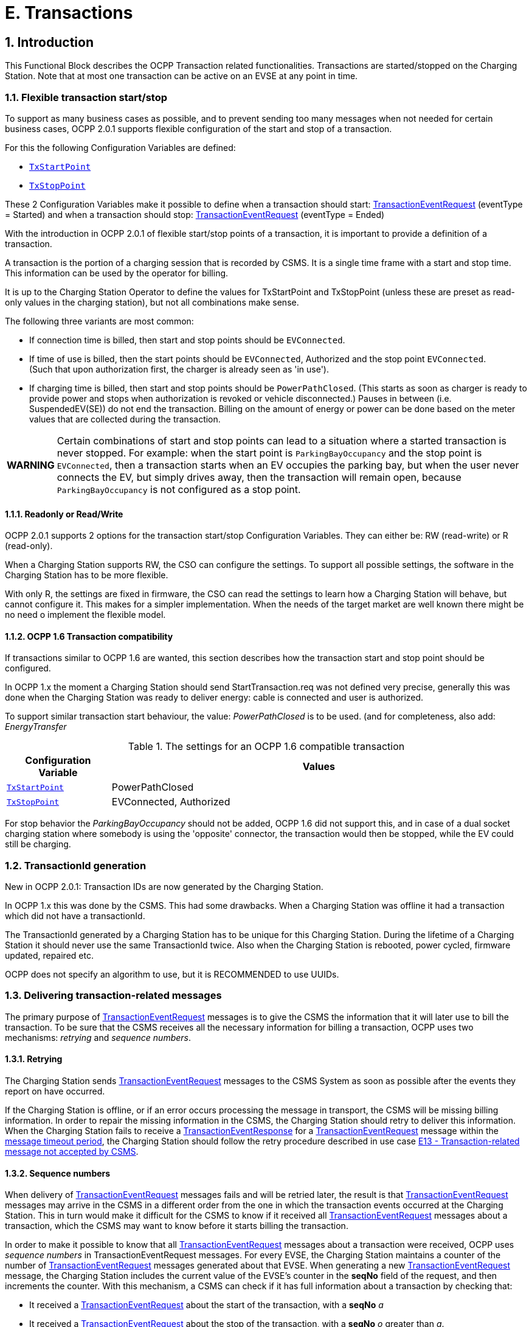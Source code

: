 = E. Transactions
:!chapter-number:

<<<

:sectnums:
:sectnumlevels: 5
== Introduction

This Functional Block describes the OCPP Transaction related functionalities. Transactions are started/stopped on the Charging Station. Note that at most one transaction can be active on an EVSE at any point in time.

[[flexible_transaction_start_stop]]
=== Flexible transaction start/stop

To support as many business cases as possible, and to prevent sending too many messages when not needed for certain business cases, OCPP 2.0.1 supports flexible configuration of the start and stop of a transaction.

For this the following Configuration Variables are defined:

- <<tx_start_point,`TxStartPoint`>>
- <<tx_stop_point,`TxStopPoint`>>

These 2 Configuration Variables make it possible to define when a transaction should start: <<transaction_event_request,TransactionEventRequest>> (eventType = Started) and when a transaction should stop: <<transaction_event_request,TransactionEventRequest>> (eventType = Ended)

With the introduction in OCPP 2.0.1 of flexible start/stop points of a transaction, it is important to provide a definition of a transaction.

****
A transaction is the portion of a charging session that is recorded by CSMS. It is a single time frame with a start and stop time. This information can be used by the operator for billing.
****

It is up to the Charging Station Operator to define the values for TxStartPoint and TxStopPoint (unless these are preset as read-only values in the charging station), but not all combinations make sense.

The following three variants are most common:

- If connection time is billed, then start and stop points should be `EVConnected`.
- If time of use is billed, then the start points should be `EVConnected`, Authorized and the stop point `EVConnected`. +
(Such that upon authorization first, the charger is already seen as 'in use').
- If charging time is billed, then start and stop points should be `PowerPathClosed`. (This starts as soon as charger is ready to provide power and stops when authorization is revoked or vehicle disconnected.) Pauses in between (i.e. SuspendedEV(SE)) do not end the transaction. Billing on the amount of energy or power can be done based on the meter values that are collected during the transaction.

[cols="^.^1,10",%autowidth.stretch]
|===
s|WARNING
  |Certain combinations of start and stop points can lead to a situation where a started transaction is never stopped. For example: when the start point is `ParkingBayOccupancy` and the stop point is `EVConnected`, then a transaction starts when an EV occupies the parking bay, but when the user never connects the EV, but simply drives away, then the transaction will remain open, because `ParkingBayOccupancy` is not configured as a stop point.
|===

==== Readonly or Read/Write

OCPP 2.0.1 supports 2 options for the transaction start/stop Configuration Variables. They can either be: RW (read-write) or R (read-only).

When a Charging Station supports RW, the CSO can configure the settings. To support all possible settings, the software in the Charging Station has to be more flexible.

With only R, the settings are fixed in firmware, the CSO can read the settings to learn how a Charging Station will behave, but cannot configure it. This makes for a simpler implementation. When the needs of the target market are well known there might be no need o implement the flexible model.

==== OCPP 1.6 Transaction compatibility

If transactions similar to OCPP 1.6 are wanted, this section describes how the transaction start and stop point should be configured.

In OCPP 1.x the moment a Charging Station should send StartTransaction.req was not defined very precise, generally this was done when the Charging Station was ready to deliver energy: cable is connected and user is authorized.

To support similar transaction start behaviour, the value: _PowerPathClosed_ is to be used. (and for completeness, also add: _EnergyTransfer_

.The settings for an OCPP 1.6 compatible transaction
[cols="<.^2,<.^8",%autowidth.stretch,options="header",frame=all,grid=all]
|===
|Configuration Variable             |Values

|<<tx_start_point,`TxStartPoint`>>  |PowerPathClosed
|<<tx_stop_point,`TxStopPoint`>>    |EVConnected, Authorized
|===

For stop behavior the _ParkingBayOccupancy_ should not be added, OCPP 1.6 did not support this, and in case of a dual socket charging station where somebody is using the 'opposite' connector, the transaction would then be stopped, while the EV could still be charging.

=== TransactionId generation

New in OCPP 2.0.1: Transaction IDs are now generated by the Charging Station.

In OCPP 1.x this was done by the CSMS. This had some drawbacks. When a Charging Station was offline it had a transaction which did not have a transactionId.

The TransactionId generated by a Charging Station has to be unique for this Charging Station. During the lifetime of a Charging Station it should never use the same TransactionId twice. Also when the Charging Station is rebooted, power cycled, firmware updated, repaired etc.

OCPP does not specify an algorithm to use, but it is RECOMMENDED to use UUIDs.

[[delivering_transaction_related_messages]]
=== Delivering transaction-related messages

The primary purpose of <<transaction_event_request,TransactionEventRequest>> messages is to give the CSMS the information that it will later use to bill the transaction. To be sure that the CSMS receives all the necessary information for billing a transaction, OCPP uses two mechanisms: _retrying_ and _sequence numbers_.

==== Retrying

The Charging Station sends <<transaction_event_request,TransactionEventRequest>> messages to the CSMS System as soon as possible after the events they report on have occurred.

If the Charging Station is offline, or if an error occurs processing the message in transport, the CSMS will be missing billing information. In order to repair the missing information in the CSMS, the Charging Station should retry to deliver this information. +
When the Charging Station fails to receive a <<transaction_event_response,TransactionEventResponse>> for a <<transaction_event_request,TransactionEventRequest>> message within the <<message_timeouts,message timeout period>>, the Charging Station should follow the retry procedure described in use case <<e13_transaction_related_message_not_accepted_by_csms,E13 - Transaction-related message not accepted by CSMS>>.

==== Sequence numbers

When delivery of <<transaction_event_request,TransactionEventRequest>> messages fails and will be retried later, the result is that <<transaction_event_request,TransactionEventRequest>>
messages may arrive in the CSMS in a different order from the one in which the transaction events occurred at the Charging
Station. This in turn would make it difficult for the CSMS to know if it received all <<transaction_event_request,TransactionEventRequest>> messages about a
transaction, which the CSMS may want to know before it starts billing the transaction.

In order to make it possible to know that all <<transaction_event_request,TransactionEventRequest>> messages about a transaction were received, OCPP uses _sequence numbers_ in TransactionEventRequest messages. For every EVSE, the Charging Station maintains a counter of the number of <<transaction_event_request,TransactionEventRequest>> messages generated about that EVSE. When generating a new <<transaction_event_request,TransactionEventRequest>> message, the Charging Station includes the current value of the EVSE’s counter in the **seqNo** field of the request, and then increments the counter. With this mechanism, a CSMS can check if it has full information about a transaction by checking that:

- It received a <<transaction_event_request,TransactionEventRequest>> about the start of the transaction, with a **seqNo** _a_
- It received a <<transaction_event_request,TransactionEventRequest>> about the stop of the transaction, with a **seqNo** _o_ greater than _a_.
- It received a <<transaction_event_request,TransactionEventRequest>> about the transaction with **seqNo** _n_ for every integer _n_ between _a_ and _o_

===== Sequence number generation

_This section is normative_.

When a transaction starts, the Charging Station SHOULD set the _seqNo_ field for the <<transaction_event_request,TransactionEventRequest>> message to 0. +
(Implementations with a continuously increasing _seqNo_ are still allowed.)

After each <<transaction_event_request,TransactionEventRequest>> Charging Station SHALL increase the _seqNo_ by 1.

=== Authorization

To simplify the use cases in this functional block, the way an EV Driver is authorized is not part of these use cases. It will simply be called something like: "User authorization successful" or "The EV Driver is authorized by the Charging Station and/or CSMS.". This may be any way of authorizing an EV Driver. See functional block: <<authorization,C Authorization>> for all the options and requirements for authorization.

=== Clarification for optional fields in TransactionEventRequest

_This section is informative._

The TransactionEventRequest contains several optional fields. Some of these fields should only be sent once and should not be repeated in every TransactionEventRequest. The following summary points to the requirements related to these optional fields.

**_evse_**

(E01.FR.16) The field _evse_ is only provided in the first TransactionEventRequest that occurs after the EV has connected. It is not repeated in all future TransactionEventRequests.

**_idToken_**

(E03.FR.01) The field _idToken_ is provided once in the first TransactionEventRequest that occurs after the transaction has been authorized. +
(E07.FR.02) The field _idToken_ is provided once in the TransactionEventRequest that occurs when the authorization of the transaction has been ended. +
(C12.FR.02) The above is also the case when authorization was granted because the idToken is present in the authorization cache with a `Accepted` status. +
(F02.FR.05): The above is also the case when the idToken is provided by a RequestStartTransactionRequest.

**_reservationId_**

(E03.FR.03/H01.FR.15) The field _reservationId_ is only provided in the first TransactionEventRequest that occurs when the transaction has been authorized by the idToken for which a reservation existed in the charging station. +
(F02.FR.06) The above is also the case when the idToken is provided by a RequestStartTransactionRequest.

**_meterValue_**

(E02.FR.09) The TransactionEventRequest(_eventType_=`Started`) must contain the meter values that have been configured in SampledDataCtrlr.TxStartedMeasurands. +
(E02.FR.10) A TransactionEventRequest(_eventType_=`Updated`) must be sent at every interval configured in SampledDataCtrlr.TxUpdatedInterval and contain the meter values that have been configured in SampledDataCtrlr.TxUpdatedMeasurands. If TxUpdatedMeasurands == 0, then no meter values are sent. +
(E06.FR.11) The TransactionEventRequest(_eventType_=`Ended`) must contain the meter values that have been configured in SampledDataCtrlr.TxEndedMeasurands. If SampledDataCtrlr.TxEndedInterval == 0, then only the values taken at start and end of the transaction are included.

**_transactionInfo.chargingState_**

(E02.FR.13) Whenever the charging state changes, the Charging Station must send a TransactionEventRequest containing _chargingState_. This implies that a TransactionEventRequest(_eventType_=`Started`) always has a _chargingState_, because the state goes from non-existent to a value. +
If the change of charging state is the only event, then TransactionEventRequest has a _triggerReason_ = `ChargingStateChanged`, but if a change in charging state occurs together with other events, such as those represented by _triggerReason_ `CablePluggedIn` or (`Stop`)`Authorized`, for example, then _chargingState_ can simply be reported as part of that message. +
A TransactionEventRequest with _triggerReason_ = `ChargingStateChanged` must contain _chargingState_.

**_transactionInfo.stoppedReason_**

(C15.FR.04, E05.FR.10, E05.FR.08/09, E07.FR.06) The _stoppedReason_ must be provided in the TransactionEventRequest(_eventType_=`Ended`), unless the value is `Local`, in which case it may be omitted. +
(F03.FR.03, F03.FR.10, F04.FR.03) The above also applies to transactions that are stopped by a RequestStopTransactionRequest, however in this case the _stoppedReason_ value must be `Remote`.

**_transactionInfo.remoteStartId_**

(C05.FR.03, F01.FR.25, F02.FR.01) The _remoteStartId_ must be sent in the next TransactionEventRequest after the RequestStartTransactionRequest with the same _remoteStartId_.

<<<

== Use cases & Requirements

=== OCPP transaction mechanism

:sectnums!:
[[start_transaction_options]]
=== E01 - Start Transaction options

_Table 96. E01 - Start Transaction_


No. Type Description
1 Name Start Transaction options
2 ID E01
Functional block E. Transactions
3 Objective(s) To inform the CSMS that a transaction at the Charging Station has started.
4 Description This use case describes the different moments a Charging Station can start a transaction (send
TransactionEventRequest with eventType  Started), depending on the configuration of the
Charging Station.
5 Actors Charging Station, CSMS, EV Driver

S1 _Scenario objective_ (^) **To start a transaction when a parking bay occupancy detector detects an "EV".**
_Scenario description_ **1.** The EV Driver parks his "EV" at a Charging Station with a parking bay occupancy detector,
which triggers the detector.

**2.** The Charging Station sends a TransactionEventRequest (eventType  Started) notifying the
CSMS about a transaction that has started (even when the driver is not yet known.
**3.** The CSMS responds with a TransactionEventResponse, confirming that the
TransactionEventRequest was received.

**Prerequisite(s)** (^) No transaction is ongoing on the EVSE.
Configuration Variable: TxStartPoint contains: ParkingBayOccupancy
**Postcondition(s)** (^) **Successful postcondition:**
The transaction is ongoing and the CSMS is _Successfully_ informed.
**Failure postcondition:**
The transaction is _not_ ongoing, _or_
The CSMS is _not_ informed.
EV Driver
Charging Station CSMS
EV parked.
Parking bay
detector triggers
TransactionEventRequest(eventType  Started,
triggerReason  EVDetected)
TransactionEventResponse()
_Figure 39. Sequence Diagram: Start Transaction options - ParkingBayOccupancy_
Edition 3 FINAL, 2024-05-06 **E. Transactions**



S2 Scenario objective To start a transaction when communication is set up between the Charging Station and an EV
(for example: cable plugged in correctly on both sides)

_Scenario description_ (^) **1.** The Charging Station sets up a connection with the EV.

**2.** The Charging Station sends a TransactionEventRequest (eventType  Started) notifying the
CSMS about a transaction that has started (even when the driver is not yet known).
**3.** The CSMS responds with a TransactionEventResponse, confirming that the
TransactionEventRequest was received.

**Prerequisite(s)** (^) No transaction is ongoing on the EVSE.
Configuration Variable: TxStartPoint contains: EVConnected (Not: ParkingBayOccupancy)
**Postcondition(s)** (^) **Successful postcondition:**
The transaction is ongoing and the CSMS is _Successfully_ informed.
**Failure postcondition:**
The transaction is _not_ ongoing, _or_
The CSMS is _not_ informed.
EV Driver
Charging Station CSMS
charging cable plugged in
TransactionEventRequest(eventType  Started, chargingState  EVConnected,
triggerReason  CablePluggedIn)
TransactionEventResponse()
_Figure 40. Sequence Diagram: Start Transaction options - EVConnected_
**S3** _Scenario objective_ **To start a transaction when the EV Driver is authorised to charge.**
_Scenario description_ (^) **1.** The EV Driver provides his identification

**2.** The Charging Station validates the provided identification (for example via the Authorization
Cache or an AuthorizeRequest).
**3.** The Charging Station sends a TransactionEventRequest (eventType  Started) notifying the
CSMS about a transaction that has started.
**4.** The CSMS responds with a TransactionEventResponse, confirming that the
TransactionEventRequest was received.

**Prerequisite(s)** (^) No transaction is ongoing on the EVSE.
Configuration Variable: TxStartPoint contains: Authorized (Not: ParkingBayOccupancy).
**Postcondition(s)** (^) **Successful postcondition:**
The transaction is ongoing and the CSMS is _Successfully_ informed.
**Failure postcondition:**
The transaction is _not_ ongoing, _or_
The CSMS is _not_ informed.
Edition 3 FINAL, 2024-05-06 **E. Transactions**


EV Driver

Charging Station CSMS

provides identification

User authorization successful,


TransactionEventRequest(eventType  Started,
triggerReason  Authorized)

TransactionEventResponse()

_Figure 41. Sequence Diagram: Start Transaction options - Authorized_


S4 Scenario objective To start a transaction when the meter has provided the first signed meter values before starting
with charging.

_Scenario description_ (^) **1.** The EV Driver plugs in the cable at the Charging Station and the EV.

**2.** The Charging Station request the Meter for a signed value.
**3**. The Meter provides a signed value (this might take some time).
**4.** The Charging Station sends a TransactionEventRequest (eventType  Started) notifying the
CSMS about a transaction that has started.
**5.** The CSMS responds with a TransactionEventResponse, confirming that the
TransactionEventRequest was received.

**Prerequisite(s)** (^) No transaction is ongoing on the EVSE.
Configuration Variable: TxStartPoint contains: DataSigned (Not: ParkingBayOccupancy,
EVConnected or Authorized).
The Charging Station has a meter that can sign measured values
Configuration Variable: SampledDataSignReadings set to _true_.
**Postcondition(s)** (^) **Successful postcondition:**
The transaction is ongoing and the CSMS is _Successfully_ informed.
**Failure postcondition:**
The transaction is _not_ ongoing, _or_
The CSMS is _not_ informed.
Edition 3 FINAL, 2024-05-06 **E. Transactions**


EV Driver

Charging Station CSMS

EV Connected.

User authorization successful.


get signed meter value
(might take some time)


TransactionEventRequest(eventType  Started,
triggerReason  SignedDataReceived)

TransactionEventResponse()

_Figure 42. Sequence Diagram: Start Transaction options - DataSigned_


S5 Scenario objective To start a transaction when all preconditions have been met to start charging (authorized and
connected), but energy does not yet have to be transfered.

_Scenario description_ (^) **1.** The EV Driver is authorized by the Charging Station and/or CSMS.

**2.** The Charging Station is connected to the EV.
**3.** The Charging Station sends a TransactionEventRequest (eventType  Started) notifying the
CSMS about a transaction that has started.
**4.** The CSMS responds with a TransactionEventResponse, confirming that the
TransactionEventRequest was received.

**Prerequisite(s)** (^) No transaction is ongoing on the EVSE.
Configuration Variable: TxStartPoint contains: PowerPathClosed (Not: ParkingBayOccupancy,
EVConnected, Authorized or DataSigned).
Charging Cable plugged in.
**Postcondition(s)** (^) **Successful postcondition:**
The transaction is ongoing and the CSMS is _Successfully_ informed.
**Failure postcondition:**
The transaction is _not_ ongoing, _or_
The CSMS is _not_ informed.
Edition 3 FINAL, 2024-05-06 **E. Transactions**



EV Driver


Charging Station CSMS


EV Connected.


User authorization successful.


TransactionEventRequest(eventType  Started, chargingState  Charging,
triggerReason  ChargingStateChanged)


TransactionEventResponse()

_Figure 43. Sequence Diagram: Start Transaction options - PowerPathClosed_


S6 Scenario objective To start a transaction when the energy flow starts.

_Scenario description_ (^) **1.** The EV Driver is authorized by the Charging Station and/or CSMS.

**2.** The Charging Station closes the power relay.
**3.** The EV starts charging, energy flow starts.
**4.** The Charging Station sends a TransactionEventRequest (eventType  Started) notifying the
CSMS about a transaction that has started.
**5.** The CSMS responds with a TransactionEventResponse, confirming that the
TransactionEventRequest was received.
**Prerequisite(s)** Configuration Variable: TxStartPoint contains: EnergyTransfer (Not: ParkingBayOccupancy,
EVConnected, Authorized, DataSigned or PowerPathClosed).

**Postcondition(s)** (^) **Successful postcondition:**
The transaction is ongoing and the CSMS is _Successfully_ informed.
**Failure postcondition:**
The transaction is _not_ ongoing, _or_
The CSMS is _not_ informed.
EV
Charging Station CSMS
EV Connected.
User authorization successful.
close power relay
energy transfer
TransactionEventRequest(eventType  Started, chargingState  Charging,
triggerReason  ChargingStateChanged)
TransactionEventResponse()
_Figure 44. Sequence Diagram: Start Transaction options - EnergyTransfer_
**7 Error handling** n/a
**8 Remark(s)** n/a
Edition 3 FINAL, 2024-05-06 **E. Transactions**


**E01 - Start Transaction options - Requirements**

_Table 97. E01 - Requirements_


ID Precondition Requirement definition
E01.FR.01 TxStartPoint contains:
ParkingBayOccupancy
AND
Parking Bay Detector detects an "EV"
AND
No transaction has started yet


The Charging Station SHALL start a transaction and send a
TransactionEventRequest (eventType  Started) to the CSMS.

E01.FR.02 (^) TxStartPoint contains: EVConnected
AND
The Charging Station has a connection
with the EV
AND
No transaction has started yet on this
EVSE
The Charging Station SHALL start a transaction and send a
TransactionEventRequest (eventType  Started) to the CSMS.
E01.FR.03 (^) TxStartPoint contains: Authorized
AND
The EV Driver is authorized
AND
No transaction has started yet
The Charging Station SHALL start a transaction and send a
TransactionEventRequest (eventType  Started) to the CSMS.
E01.FR.04 (^) TxStartPoint contains: DataSigned
AND
The Charging Station has a meter that can
sign measured values
AND
Configuration Variable:
SampledDataSignReadings set to _true_.
AND
The Charging Station has retrieved a
signed meter value
AND
No transaction has started yet
The Charging Station SHALL start a transaction and send a
TransactionEventRequest (eventType  Started) to the CSMS.
E01.FR.05 TxStartPoint contains:
PowerPathClosed
AND
The EV Driver is authorized AND
The Charging Station has connection with
the EV
AND
No transaction has started yet on this
EVSE
The Charging Station SHALL start a transaction and send a
TransactionEventRequest (eventType  Started) to the CSMS.
E01.FR.06 (^) TxStartPoint contains: EnergyTransfer
AND
Energy flow starts
AND
No transaction has started yet on this
EVSE
The Charging Station SHALL start a transaction and send a
TransactionEventRequest (eventType  Started) to the CSMS.
E01.FR.07 When a TransactionEventRequest has to
be created
The Charging Station SHALL set the message’s **seqNo** field as specified in
Sequence Number Generation.
E01.FR.08 The transactionId generated by the Charging Station MUST be unique for
each transaction started by that Charging Station, even when the Charging
Station is rebooted, repaired, firmware is updated etc, it SHALL ensure that
it never generates the same TransactionId twice.
Edition 3 FINAL, 2024-05-06 **E. Transactions**



ID Precondition Requirement definition
E01.FR.09 When configured to send meter data in the
TransactionEventRequest (eventType =
Started), See: Meter Values - Configuration
AND
EVSE is known at start of transaction


The Charging Station SHALL add the configured measurands to the
optional meterValue field with context  Transaction.Begin in the
TransactionEventRequest(eventType  Started) sent to the CSMS to provide
more details during the transaction.


E01.FR.10 After the EV Driver is authorized for this
transaction


The Charging Station SHALL send a TransactionEventRequest that contains
IdTokenType information.
E01.FR.11 E01.FR.10 The CSMS SHALL verify the validity of the identifier in
TransactionEventRequest.
E01.FR.12 E01.FR.11 The CSMS SHALL send a TransactionEventResponse that includes in
idTokenInfo an authorization status value and the groupIdToken if one
exists for the idToken.
E01.FR.13 This transaction ends a reservation The next TransactionEventRequest SHALL contain the reservationId.
E01.FR.14 After TransactionEventRequest(eventType
 Started) has been sent for a specific
EVSE and Connector


The Charging Station SHALL NOT start another transaction on a different
Connector of the same EVSE until this transaction has ended.


E01.FR.15 When sending a TransactionEventRequest The Charging Station SHALL set the triggerReason to inform the CSMS
about what triggered the event. What reason to use is described in the
description of TriggerReasonEnumType.
E01.FR.16 After the EV is connected with the
Charging Station.


The next TransactionEventRequest SHALL contain evse.id AND
evse.connectorId.
E01.FR.17 When configured to send meter data in the
TransactionEventRequest (eventType =
Started), See: Meter Values - Configuration
AND
EVSE is not known at start of transaction


The Charging Station SHALL add the measurands for eventType  Started
to the optional meterValue field with context  Transaction.Begin in the
TransactionEventRequest(eventType  Updated) that occurs when charging
starts.


E01.FR.18 If the charging state changes The Charging Station SHALL send a TransactionEventRequest including the
chargingState element.
E01.FR.19 When EV temporarily suspends the energy
transfer


The Charging Station SHOULD send a TransactionEventRequest with
chargingState  SuspendedEV
E01.FR.20 E01.FR.19 AND
The Charging Station is not able to handle
temporary suspension of energy transfer


The Charging Station SHOULD send a TransactionEventRequest with
chargingState  EVConnected.

[[start_transaction_cable_plugin_first]]
==== E02 - Start Transaction - Cable Plugin First

_Table 98. E02 - Start Transaction - Cable Plugin First_


No. Type Description
1 Name Start Transaction - Cable Plugin First
2 ID E02
Functional block E. Transactions
3 Objective(s) To inform the CSMS that a transaction at the Charging Station has started.
4 Description The EV Driver begins the interaction with the Charging Station by plugging in the charging cable
first. The CSMS is notified about this. Then, when the communication between EV and EVSE is
established, the transaction is started and the CSMS is notified of this. The EV starts charging.
Actors Charging Station, CSMS, EV Driver

Edition 3 FINAL, 2024-05-06 **E. Transactions**



No. Type Description

_Scenario description_ (^) **1.** The EV Driver plugs in the cable at the Charging Station.

**2.** The Charging Station sends a StatusNotificationRequest to the CSMS to inform it about a
Connector that became _Occupied_.
**3.** The Charging Station sends a TransactionEventRequest (eventType  Started) notifying the
CSMS about a transaction that has started (even when the driver is not yet known.)
**4.** The CSMS responds with a TransactionEventResponse, confirming that the
TransactionEventRequest was received.
**5.** The EV Driver is authorized by the Charging Station and/or CSMS.
**6.** The energy offer starts.
**7.** The Charging Station sends a TransactionEventRequest (eventType  Updated) with the
authorized idToken information to the CSMS to inform about the charging status and which
idToken belongs to the transaction.
**8.** The CSMS responds with a TransactionEventResponse to the Charging Station with the
IdTokenInfo.status _Accepted_.
**9.** During the charging process, the Charging Stations continues to send
TransactionEventRequest (Updated) messages for transaction-related notifications.

_Alternative scenario(s)_ (^) E02 - Start Transaction - IdToken First
E04 - Offline Start Transaction
E05 - Start Transaction - Id not Accepted
**5 Prerequisite(s)** The Charging Cable is plugged in first.
**6 Postcondition(s)** (^) **Successful postcondition:**
The transaction is ongoing and the CSMS is _Successfully_ informed.
**Failure postcondition:**
The transaction is _not_ ongoing. _or_
The CSMS is _not_ informed. _or_
Start Transaction - Id not accepted.
Edition 3 FINAL, 2024-05-06 **E. Transactions**



EV Driver


Charging Station CSMS


plugin cable


StatusNotificationRequest(Occupied)
StatusNotificationResponse()
TransactionEventRequest(eventType  Started, triggerReason  CablePluggedIn, chargingState  EVConnected,
transactionId  AB1234, timestamp, evse.id  1, evse.connectorId  1, meterValues, ...)
TransactionEventResponse(...)


User authorization successful.


TransactionEventRequest(eventType  Updated, transactionId  AB1234, idToken.id  1234,
timestamp, triggerReason  Authorized, meterValues, ...)
TransactionEventResponse(...)


alt [if cable not permanently attached]
lock connector


start energy offer


TransactionEventRequest(eventType  Updated, transactionId  AB1234,
timestamp, chargingState  Charging, triggerReason  ChargingStateChanged, meterValues, ...)
TransactionEventResponse(...)

_Figure 45. Sequence Diagram: Start Transaction - Cable Plugin First_


7 Error handling Failing to respond with TransactionEventResponse will only cause the Charging Station to try the
same message again as specified in E12 - Transaction-related message not accepted by CSMS.
8 Remark(s) If the Charging Station has implemented an Authorization Cache, then upon receipt of
TransactionEventResponse, the Charging Station updates the cache entry.


The scenario description and sequence diagram above are based on the Configuration Variable
for start & stop transaction being configured as follows:
TxStartPoint: EVConnected, Authorized, DataSigned, PowerPathClosed, EnergyTransfer
This use-case is also valid for other configurations, but then the transaction might start at another
moment, which might change the sequence in which message are sent. For more details see the
use cases: E01 - Start Transaction options and E06 - Stop Transaction options.

**E02 - Start Transaction - Cable Plugin First - Requirements**

_Table 99. E02 - Requirements_


ID Precondition Requirement definition Note
E02.FR.01 After the EV Driver is authorized for
this transaction.


The next TransactionEventRequest SHALL contain
triggerReason : Authorized AND IdTokenType
information.
E02.FR.02 E02.FR.01 The CSMS SHALL send a
TransactionEventResponse that includes an
authorization status value.
E02.FR.03 This transaction ends a reservation. The next TransactionEventRequest SHALL contain
the reservationId.


See H. Reservation.


E02.FR.04 The CSMS SHALL verify the validity of the identifier
in TransactionEventRequest.


Because the identifier
might have been
authorized locally by the
Charging Station using
outdated information.

Edition 3 FINAL, 2024-05-06 **E. Transactions**



ID Precondition Requirement definition Note
E02.FR.05 When a cable is plugged in The Charging Station SHALL send a
StatusNotificationRequest with status: Occupied


Alternatively, a
NotifyEventRequest
message for component (
name  'Connector',
evse.id  <x> ,
evse.connectorId  <y> ),
variable ( name =
'AvailabilityState' ),
and actualValue =
'Occupied'
MAY be sent to signal
that Connector <y> of
EVSE <x> is now
occupied.

E02.FR.06 (^) When a cable is plugged in
AND TxStartPoint contains
EVConnected
The Charging Station SHALL send a
TransactionEventRequest.
E02.FR.07 When a TransactionEventRequest has
to be created
The Charging Station SHALL set the message’s
**seqNo** field as specified in Sequence Number
Generation.
This enables the CSMS
to track the
completeness of
transaction information.
E02.FR.08 The transactionId generated by the Charging
Station MUST be unique for each transaction
started by that Charging Station, even when the
Charging Station is rebooted, repaired, firmware is
updated etc, it SHALL ensure that it never
generates the same TransactionId twice.
E02.FR.09 When configured to send meter data
in the TransactionEventRequest
(eventType  Started), See: Meter
Values - Configuration
AND
EVSE is known at start of transaction
The Charging Station SHALL add the configured
measurands to the optional meterValue field with
_context_  Transaction.Begin in the
TransactionEventRequest(eventType  Started)
sent to the CSMS to provide more details during the
transaction.
E02.FR.10 When configured to send meter data
in the TransactionEventRequest
(eventType  Updated), See: Meter
Values - Configuration
The Charging Station SHALL add the configured
measurands to the optional meterValue field in the
TransactionEventRequest(eventType  Updated)
sent to the CSMS to provide more details during the
transaction.
E02.FR.11 (^) E02.FR.10
AND
Amount of meter data is too much for
1 TransactionEventRequest
(eventType  Updated)
The Charging Station MAY split meter data over
multiple TransactionEventRequest(eventType =
Updated) messages with the same _timestamp_.
E02.FR.13 If the charging state changes The Charging Station SHALL send a
TransactionEventRequest including the
chargingState element.
E02.FR.14 SampledDataSignReadings is _true_ The Charging Station SHALL retrieve signed meter
values and put them in the _signedMeterValue_ field
of sampledValues.
E02.FR.15 When sending a
TransactionEventRequest
The Charging Station SHALL set the triggerReason
to inform the CSMS about what triggered the event.
What reason to use is described in the description
of TriggerReasonEnumType.
E02.FR.16 After a transaction has been started The Charging Station MAY send additional
TransactionEventRequest(eventType  Updated)
messages during the transaction when a trigger
event occurs.
Edition 3 FINAL, 2024-05-06 **E. Transactions**



ID Precondition Requirement definition Note
E02.FR.17 When a transaction-related trigger
event occurs, listed in
TriggerReasonEnumType AND
the transaction is ongoing.


The Charging Station SHALL send a
TransactionEventRequest with a triggerReason
corresponding to the occurred event.


When two trigger
reasons overlap, the
more specific one should
be used. For example,
when a cable is plugged
in, triggerReason
CablePluggedIn should
be used, not
ChargingStateChanged. It
is not forbidden to send
separate
TransactionEventReques
t messages for each
trigger, though.

E02.FR.18 (^) When the energy transfer starts AND
If the Charging Station is able to report
the number of phases used
The Charging Station SHALL provide the number of
phases used, using the _numberOfPhasesUsed_ field.
E02.FR.19 (^) E02.FR.18 AND
during the transaction the number of
phases used changes
The Charging Station SHALL provide the adjusted
number of phases used, using the
_numberOfPhasesUsed_ field.
E02.FR.20 When a transaction has not been
authorized before AND
the Charging Station authorizes an
_idToken_ to start charging
The next TransactionEventRequest from Charging
Station SHALL contain the _idToken_ and have
_triggerReason_  Authorized.
If authorization is not
successful, then no
TransactionEventReques
t is sent, because this
event has no effect on
the running transaction.
(For authorization to stop
charging, see E07).
E02.FR.21 When configured to send meter data
in the TransactionEventRequest
(eventType  Started), See: Meter
Values - Configuration
AND
EVSE is not known at start of
transaction
The Charging Station SHALL add the measurands
for _eventType_  Started to the optional
meterValue field with _context_ =
Transaction.Begin in the
TransactionEventRequest(eventType  Updated)
that occurs when charging starts.
Edition 3 FINAL, 2024-05-06 **E. Transactions**


==== E03 - Start Transaction - IdToken First

_Table 100. E03 - Start Transaction - IdToken First_


No. Type Description
1 Name Start Transaction - IdToken First
2 ID E03
Functional block E. Transactions
3 Objective(s) To enable the EV Driver to start a transaction by first presenting an IdToken at the Charging
Station.
4 Description This use case covers how the EV Driver is first authorized by presenting an IdToken before the
cable is plugged in and a transaction starts.
Actors Charging Station, CSMS, EV Driver

_Scenario description_ (^) **1.** The EV Driver is authorized by the Charging Station and/or CSMS.

**2.** The Charging Station informs the CSMS that a transaction has started by sending a
TransactionEventRequest (eventType  Started).
**3.** The EV Driver plugs in the Charging Cable at the Charging Station.
**4.** The Charging Station sends StatusNotificationRequest to, and receives
StatusNotificationResponse from the CSMS.
**5.** The Charging Station informs the CSMS that the EV started charging by sending a
TransactionEventRequest (eventType  Updated, chargingState  Charging).
**6.** The CSMS responds with TransactionEventResponse, accepting the transaction.
**5 Prerequisite(s)** IdToken is presented prior to plugin cable.

**6 Postcondition(s)** (^) **Successful postcondition:**
A transaction is started and the ChargingState is _Charging_
**Failure postcondition:**
No transaction is started
Edition 3 FINAL, 2024-05-06 **E. Transactions**



EV Driver


Charging Station CSMS


User authorization successful.


TransactionEventRequest(eventType  Started, transactionId  AB1234, triggerReason  Authorized,
seqNo  N, timestamp, idToken.id  1234, ...)
TransactionEventResponse(idTokenInfo.status  Accepted,...)


alt [if within ConnectionTimeOut]
plugin cable
StatusNotificationRequest(Occupied)
StatusNotificationResponse()
TransactionEventRequest(eventType  Updated, transactionId  AB1234, seqNo  N + 1,
timestamp, chargingState  EVConnected, triggerReason  CablePluggedIn, ...)
TransactionEventResponse(...)


alt [if cable not permanently attached]
lock connector


start energy offer


TransactionEventRequest(eventType  Updated, transactionId  AB1234, seqNo  N + 1,
timestamp, chargingState  Charging, triggerReason  ChargingStateChanged, ...)
TransactionEventResponse(...)
[if not within Connection Timeout]
TransactionEventRequest(eventType  Ended, triggerReason  EVConnectTimeout, transactionId  AB1234, seqNo  N + 1,
timestamp, meterValues, stoppedReason  Timeout)
TransactionEventResponse()


opt
notification

_Figure 46. Sequence Diagram: Start Transaction - IdToken First_


7 Error handling n/a
8 Remark(s) It is likely that the CSMS applies sanity checks to the data contained in TransactionEventRequest
messages it received. The outcome of such sanity checks SHOULD NOT ever cause the CSMS to
not respond with a TransactionEventResponse. Failing to do so will only cause the Charging
Station to try the same message again as specified in E12 - Transaction-related message not
accepted by CSMS.


The scenario description and sequence diagram above are based on the Configuration Variable
for start transaction being configured as follows:
TxStartPoint: Authorized, DataSigned, PowerPathClosed, EnergyTransfer
This use-case is also valid for other configurations, but then the transaction might start/stop at
another moment, which might change the sequence in which message are sent. For more details
see the use cases: E01 - Start Transaction options.

**E03 - Start Transaction - IdToken First - Requirements**

_Table 101. E03 - Requirements_


ID Precondition Requirement definition Note
E03.FR.01 When the IdToken information is
known.


The next TransactionEventRequest SHALL contain
IdTokenType information.
E03.FR.02 E03.FR.01 The CSMS SHALL send a
TransactionEventResponse that includes an
authorization status.
E03.FR.03 This transaction ends a reservation for
the specific IdToken.


The next TransactionEventRequest SHALL contain
the reservationId.


See H. Reservation.

Edition 3 FINAL, 2024-05-06 **E. Transactions**



ID Precondition Requirement definition Note
E03.FR.05 When the EV Driver does not plug-in
the charging cable before the timeout
set by the Configuration Variable:
EVConnectionTimeOut AND
TxStopPoint does not contain
ParkingBayOccupancy


The Charging Station SHOULD end the transaction
and send a TransactionEventRequest (eventType =
Ended, stoppedReason  Timeout, triggerReason =
EVConnectionTimeout) to the CSMS.


This requirement is an
additional safety
measure to make sure
the transaction is ended
when the
EVConnectionTimeOu
t is triggered. However it
is up to the CSMS to
make sure that sensible
TxStartPoint /
TxStopPoint
combinations are
configured. E.g. if
Authorized is used as
TxStartPoint, it should
also be used as
TxStopPoint.
E03.FR.06 When a TransactionEventRequest has
to be created


The Charging Station SHALL set the message’s
seqNo field as specified in Sequence Number
Generation.


This enables the CSMS
to track the
completeness of
transaction information
E03.FR.07 When configured to send meter data
in the TransactionEventRequest
(eventType  Started), See: Meter
Values - Configuration
AND
EVSE is known at start of transaction


The Charging Station SHALL add the configured
measurands to the optional meterValue field with
context  Transaction.Begin in the
TransactionEventRequest(eventType  Started)
sent to the CSMS to provide more details during the
transaction.


E03.FR.08 When configured to send meter data
in the TransactionEventRequest
(eventType  Updated), See: Meter
Values - Configuration


The Charging Station SHALL add the configured
measurands to the optional meterValue field in the
TransactionEventRequest(eventType  Updated)
sent to the CSMS to provide more details during the
transaction.

E03.FR.09 (^) E03.FR.08
AND
Amount of meter data is too much for
1 TransactionEventRequest
(eventType  Updated)
The Charging Station MAY split meter data over
multiple TransactionEventRequest(eventType =
Updated) messages with the same _timestamp_.
E03.FR.10 SampledDataSignReadings is _true_ The Charging Station SHALL retrieve signed meter
values and put them in the _signedMeterValue_ field
of sampledValues.
E03.FR.11 When configured to send meter data
in the TransactionEventRequest
(eventType  Started), See: Meter
Values - Configuration
AND
EVSE is not known at start of
transaction
The Charging Station SHALL add the measurands
for _eventType_  Started to the optional
meterValue field with _context_ =
Transaction.Begin in the
TransactionEventRequest(eventType  Updated)
that occurs when charging starts.
Edition 3 FINAL, 2024-05-06 **E. Transactions**



ID Precondition Requirement definition Note
E03.FR.12 When a transaction-related trigger
event occurs, listed in
TriggerReasonEnumType AND
the transaction is ongoing.


The Charging Station SHALL send a
TransactionEventRequest with a triggerReason
corresponding to the occurred event.


When two trigger
reasons overlap, the
more specific one should
be used. For example,
when a cable is plugged
in, triggerReason
CablePluggedIn should
be used, not
ChargingStateChanged.
When two events occur
at the same time, they
need transmitted using
two separate
TransactionEventReques
t messages. This is to
prevent information loss,
when something goes
wrong.

E03.FR.13 (^) When the energy transfer starts AND
If the Charging Station is able to report
the number of phases used
The Charging Station SHALL provide the number of
phases used, using the _numberOfPhasesUsed_ field.
E03.FR.14 (^) E03.FR.13 AND
during the transaction the number of
phases used changes
The Charging Station SHALL provide the adjusted
number of phases used, using the
_numberOfPhasesUsed_ field.
E03.FR.15 When the EV Driver does not plug-in
the charging cable before the timeout
set by the Configuration Variable:
EVConnectionTimeOut AND
TxStopPoint contains
ParkingBayOccupancy
The Charging Station SHALL deauthorize the
transaction and send a TransactionEventRequest
( _triggerReason_  EVConnectionTimeout) to the
CSMS.
Transaction will be
ended normally when
driver leaves the parking
bay.
Edition 3 FINAL, 2024-05-06 **E. Transactions**


==== E04 - Transaction started while Charging Station is offline.

_Table 102. E04 - Transaction started while Charging Station is offline_


No. Type Description
1 Name Transaction started while Charging Station is offline
2 ID E04
Functional block E. Transactions
3 Objective(s) To enable the EV Driver to start a transaction while the Charging Station is Offline.
4 Description This use case covers how the Charging Station, while Offline , is able to start a transaction using
the Local Authorization List or the Authorization Cache.
Actors Charging Station, CSMS, EV Driver

_Scenario description_ (^) **1.** The transaction starts.

**2.** The TransactionEventRequest (eventType  Started) is stored/queued by the Charging Station.
**3.** The connection between Charging Station and CSMS is restored.
**4.** The Charging Station starts to send queued messages
**5.** The stored TransactionEventRequest is sent, notifying the CSMS about the transaction that
was started.
_Alternative scenario(s)_ E10 - Connection Loss During Transaction

**5 Prerequisite(s)** (^) The Charging Station is _Offline_.
The EV Driver is offline/locally authorized by the Charging Station.
**6 Postcondition(s)** (^) **Successful postcondition:**
The TransactionEventRequest has been responded to by the CSMS AND has been removed from
the queue of the Charging Station.
**Failure postcondition:**
The TransactionEventRequest was NOT responded to by the CSMS AND remains in the queue of
the Charging Station.
Edition 3 FINAL, 2024-05-06 **E. Transactions**


EV Driver

Charging Station CSMS

Charging Station is Offline

Offline user authorization successful

opt

notification

lock connector

start energy offer

store TransactionEventRequest(offline  true)

Connection loss can be minutes, but can also be days.

Connection restored.

HeartbeatRequest()

HeartbeatResponse()

send queued message()

loop [for all queued transaction messages]

TransactionEventRequest(offline  true)

TransactionEventResponse(...)

_Figure 47. Sequence Diagram: Transaction started while Charging Station is offline_

Edition 3 FINAL, 2024-05-06 **E. Transactions**



7 Error handling n/a
8 Remark(s) The scenario description and sequence diagram above are based on the Configuration Variable
for start transaction being configured as follows:
TxStartPoint: Authorized, DataSigned, PowerPathClosed, EnergyTransfer
This use-case is also valid for other configurations, but then the transaction might start/stop at
another moment, which might change the sequence in which message are sent. For more details
see the use cases: E01 - Start Transaction options.

**E04 - Transaction started while Charging Station is offline - Requirements**

_Table 103. E04 - Requirements_


ID Precondition Requirement definition Note
E04.FR.01 When Offline. The Charging Station MUST queue any
TransactionEventRequest messages.
E04.FR.02 After the connection is restored. The Charging Station MUST send queued
TransactionEventRequest messages.
E04.FR.03 E04.FR.02 The flag: "offline" SHALL be set to TRUE for any
TransactionEventRequest that occurred while the
Charging Station was offline.
E04.FR.04 When a TransactionEventRequest has
to be created


The Charging Station SHALL set the message’s
seqNo field as specified in Sequence Number
Generation.


This enables the CSMS
to track the
completeness of
transaction information
E04.FR.05 When configured to send meter data
in the TransactionEventRequest
(eventType  Started), See: Meter
Values - Configuration
AND
EVSE is known at start of transaction


The Charging Station SHALL add the configured
measurands to the optional meterValue field with
context  Transaction.Begin in the
TransactionEventRequest(eventType  Started)
sent to the CSMS to provide more details during the
transaction.


E04.FR.06 When configured to send meter data
in the TransactionEventRequest
(eventType  Updated), See: Meter
Values - Configuration


The Charging Station SHALL add the configured
measurands to the optional meterValue field in the
TransactionEventRequest(eventType  Updated)
sent to the CSMS to provide more details during the
transaction.

E04.FR.07 (^) E04.FR.06
AND
_Offline_
AND
The Charging Station is running low on
memory
The Charging Station MAY drop
TransactionEventRequest(eventType  Updated)
messages.
E04.FR.08 E04.FR.07 When dropping TransactionEventRequest
(eventType  Updated) messages, the Charging
Station SHALL drop intermediate messages first
(1st message, 3th message, 5th message etc.), not
start dropping messages from the start or stop
adding messages to the queue.
E04.FR.09 (^) E04.FR.06
AND
Amount of meter data is too much for
1 TransactionEventRequest
(eventType  Updated)
The Charging Station MAY split meter data over
multiple TransactionEventRequest(eventType =
Updated) messages with the same _timestamp_.
E04.FR.10 SampledDataSignReadings is _true_ The Charging Station SHALL retrieve signed meter
values and put them in the _signedMeterValue_ field
of sampledValues.
Edition 3 FINAL, 2024-05-06 **E. Transactions**



ID Precondition Requirement definition Note
E04.FR.11 When configured to send meter data
in the TransactionEventRequest
(eventType  Started), See: Meter
Values - Configuration
AND
EVSE is not known at start of
transaction


The Charging Station SHALL add the measurands
for eventType  Started to the optional
meterValue field with context =
Transaction.Begin in the
TransactionEventRequest(eventType  Updated)
that occurs when charging starts.

Edition 3 FINAL, 2024-05-06 **E. Transactions**


==== E05 - Start Transaction - Id not Accepted

_Table 104. E05 - Start Transaction - Id not Accepted_


No. Type Description
1 Name Start Transaction - Id not Accepted
2 ID E05
Functional block E. Transactions
3 Objective(s) To enable the Charging Station to suspend a transaction when the IdToken has an
AuthorizationStatus that does not allow charging.
4 Description This use case covers how the Charging Station wants to start a transaction while the IdToken is
not accepted by the CSMS
Because the identifier might have been authorized locally by the Charging Station using outdated
information, the CSMS has to validate the IdTokenType in every TransactionEventRequest
message it receives that contains an IdTokenType. When receiving a TransactionEventResponse
message with idTokenInfo field status is not Accepted , the Charging Station should stop the
energy delivery to the EV.
Actors Charging Station, CSMS
Scenario description 1. The Charging Station sends TransactionEventRequest (eventType  Started) that contains the
IdToken provided by the EV Driver.

**2.** The CSMS responds with TransactionEventResponse, with an AuthorizationStatus that does
not allow charging.
**3.** The Charging Station suspends the energy offer. (Taking into account:
MaxEnergyOnInvalidId, if supported)
**4.** The Charging Station sends TransactionEventRequest (eventType  Updated) with trigger
_Deauthorized_ and the chargingState _SuspendedEVSE_ and receives TransactionEventResponse
from the CSMS.

**5 Prerequisite(s)** (^) The EV Driver is offline/locally authorized by the Charging Station.
The IdToken is not allowed to charge by the CSMS.
**6 Postcondition(s)** (^) **Successful postcondition:**
The transaction is kept ongoing, and the cable remains locked, but no energy is delivered.
**Failure postcondition:**
n/a
Charging Station CSMS
EV Driver locally authorized by the Charging Station.
TransactionEventRequest(eventType  Started, transactionId  AB1234, seqNo  N, timestamp,
evse.id  1, evse.connectorId  1, meterValues,...)
TransactionEventResponse(idTokenInfo.status  Blocked / Invalid / Expired / Unknown,...)
stop energy offer
TransactionEventRequest(eventType  Updated, transactionId  AB1234, seqNo  N + 1, timestamp,
chargingState  SuspendedEVSE, triggerReason  Deauthorized, meterValues,...)
TransactionEventResponse(...)
_Figure 48. Sequence Diagram: Start Transaction - Id not Accepted_
**7 Error handling** n/a
Edition 3 FINAL, 2024-05-06 **E. Transactions**



8 Remark(s) The scenario description and sequence diagram above are based on the Configuration Variable
for start & stop transaction being configured as follows:
TxStartPoint: Authorized, DataSigned, PowerPathClosed, EnergyTransfer
TxStopPoint: ParkingBayOccupancy, EVConnected
This use-case is also valid for other configurations, but then the transaction might start/stop at
another moment, which might change the sequence in which message are sent. For more details
see the use cases: E01 - Start Transaction options and E06 - Stop Transaction options.

**E05 - Start Transaction - Id not Accepted - Requirements**

_Table 105. E05 - Requirements_


ID Precondition Requirement definition Note
E05.FR.01 The CSMS MUST verify validity of the identifier in
the TransactionEventRequest message.


The identifier might have
been authorized locally
by the Charging Station
using outdated
information. The
identifier, for instance,
may have been blocked
since it was added to the
Charging Station’s
Authorization Cache.

E05.FR.02 (^) E05.FR.01 AND
The authorization status in
TransactionEventResponse is not
_Accepted_ AND
The transaction is still ongoing AND
StopTxOnInvalidId is set to _false_
AND
MaxEnergyOnInvalidId is not
implemented or has been exceeded.
TxStopPoint does NOT contain:
EnergyTransfer
The Charging Station SHALL stop the energy
delivery to the EV immediately and send
TransactionEventRequest (eventType  Updated)
with _triggerReason_ set to _ChargingStateChanged_
and chargingState set to _SuspendedEVSE_
The transaction is not
deauthorized, but
transfer of energy stops,
since
MaxEnergyOnInvalid
Id has been exceeded or
is not set. If TxStopPoint
contains
EnergyTransfer then
this would have ended
the transaction.
E05.FR.03 (^) E05.FR.01 AND
The authorization status in
TransactionEventResponse is not
_Accepted_ AND
The transaction is still ongoing AND
StopTxOnInvalidId is set to _false_
AND
MaxEnergyOnInvalidId is set and
has NOT been exceeded.
Energy delivery to the EV SHALL be allowed until
the amount of energy specified in
MaxEnergyOnInvalidId has been reached.
E05.FR.04 When a TransactionEventRequest has
to be created
The Charging Station SHALL set the message’s
**seqNo** field as specified in Sequence Number
Generation.
This enables the CSMS
to track the
completeness of
transaction information.
E05.FR.05 When configured to send meter data
in the TransactionEventRequest
(eventType  Started), See: Meter
Values - Configuration AND
EVSE is known at start of transaction
The Charging Station SHALL add the configured
measurands to the optional meterValue field with
_context_  Transaction.Begin in the
TransactionEventRequest(eventType  Started)
sent to the CSMS to provide more details during the
transaction.
E05.FR.06 SampledDataSignReadings is _true_ The Charging Station SHALL retrieve signed meter
values and put them in the _signedMeterValue_ field
of sampledValues.
E05.FR.08 When configured to send meter data
in the TransactionEventRequest
(eventType  Started), See: Meter
Values - Configuration AND
EVSE is not known at start of
transaction
The Charging Station SHALL add the measurands
for _eventType_  Started to the optional
meterValue field with _context_ =
Transaction.Begin in the
TransactionEventRequest(eventType  Updated)
that occurs when charging starts.
Edition 3 FINAL, 2024-05-06 **E. Transactions**



ID Precondition Requirement definition Note

E05.FR.09 (^) E05.FR.01 AND
The authorization status in
TransactionEventResponse is not
_Accepted_ AND
The transaction is still ongoing AND
StopTxOnInvalidId is _true_ AND
TxStopPoint does NOT contain:
(Authorized OR PowerPathClosed OR
EnergyTransfer)
The Charging Station SHALL stop the energy
transfer and send TransactionEventRequest
(eventType  Updated) with _triggerReason_ set to
_Deauthorized_ and in the same or next
TransactionEventRequest report _chargingState_ set
preferably to _EVConnected_ , or alternatively to
_SuspendedEVSE_.
If the physical change of
charging state in the
Charging Station occurs
a few seconds or
milliseconds later than
the trigger _Deauthorized_ ,
then the _chargingState_
change may be reported
separately as a
_triggerReason_ =
_ChargingStateChanged_.
Use of charging state
_SuspendedEVSE_ that is
not followed by
_EVConnected_ in this
situation will become
deprecated in the next
OCPP release.
E05.FR.10 (^) E05.FR.01 AND
The authorization status in
TransactionEventResponse is not
_Accepted_ AND
The transaction is still ongoing AND
StopTxOnInvalidId is _true_ AND
TxStopPoint does contain:
(Authorized OR PowerPathClosed OR
EnergyTransfer)
The Charging Station SHALL stop the transaction
and send TransactionEventRequest (eventType =
Ended) with _triggerReason_ set to _Deauthorized_ and
stoppedReason set to _DeAuthorized_.
E05.FR.11 (^) E05.FR.10 AND
If the Charging Station has the
possibility to lock the Charging Cable
The Charging Station SHOULD keep the Charging
Cable locked until the owner presents his identifier.
Edition 3 FINAL, 2024-05-06 **E. Transactions**

[[stop_transaction_options]]
=== E06 - Stop Transaction options

_Table 106. E06 - Stop Transaction_


No. Type Description
1 Name Stop Transaction options
2 ID E06
Functional block E. Transactions
3 Objective(s) To inform the CSMS that a transaction at the Charging Station has stopped.
4 Description This use case describes the different moment a Charging Station can stop a transaction (send
TransactionEventRequest (eventType  Ended), depending on the configuration of the Charging
Station.
5 Actors Charging Station, CSMS, EV Driver
S1 Scenario objective Stop a transaction when a parking bay occupancy no longer detector detects the EV.

_Scenario description_ (^) **1.** The Charging Stations parking bay occupancy detector stops detecting the EV.

**2.** The Charging Station sends a TransactionEventRequest (eventType  Ended) notifying the
CSMS about a transaction that has ended.
**3.** The CSMS responds with a TransactionEventResponse, confirming that the
TransactionEventRequest was received.

**Prerequisite(s)** (^) A transaction is ongoing.
Configuration Variable: TxStopPoint contains: ParkingBayOccupancy
**Postcondition(s)** (^) **Successful postcondition:**
The transaction is ended and the CSMS is _Successfully_ informed.
**Failure postcondition:**
The transaction is still ongoing. _or_
The CSMS is _not_ informed.
Charging Station CSMS
A transaction is ongoing.
parking bay detector
no longer detects the EV
TransactionEventRequest(eventType  Ended,
triggerReason  EVDeparted, stoppedReason  Local, ...)
TransactionEventResponse()
_Figure 49. Sequence Diagram: Stop Transaction options - ParkingBayOccupancy_
**S2** _Scenario objective_ **Stop a transaction when communication between the Charging Station and the EV is lost. (for
example: cable unplugged)**
_Scenario description_ (^) **1.** Communication between Charging Station and the EV is lost (Charging cable is unplugged).

**2.** If charging cable unplugged on the Charging Station side: send StatusNotificationRequest to
the CSMS to inform it about a Connector that became _Available_.
**3.** The Charging Station sends a TransactionEventRequest (eventType  Ended) notifying the
CSMS about a transaction that has ended.
**4.** The CSMS responds with a TransactionEventResponse, confirming that the
TransactionEventRequest was received.

**Prerequisite(s)** (^) A transaction is ongoing.
Configuration Variable: TxStopPoint contains: EVConnected
Edition 3 FINAL, 2024-05-06 **E. Transactions**



S2 Scenario objective Stop a transaction when communication between the Charging Station and the EV is lost. (for
example: cable unplugged)

**Postcondition(s)** (^) **Successful postcondition:**
The transaction is ended and the CSMS is _Successfully_ informed.
**Failure postcondition:**
The transaction is still ongoing. _or_
The CSMS is _not_ informed.
EV Driver
Charging Station CSMS
A transaction is ongoing.
unplug charging cable
stop energy offer
TransactionEventRequest(eventType  Ended, chargingState  idle,
triggerReason  EVCommunicationLost, stoppedReason  EVDisconnected)
TransactionEventResponse()
_Figure 50. Sequence Diagram: Stop Transaction options - EVConnected_
**S3** _Scenario objective_ **Stop a transaction when the driver is no longer authorized.**
_Scenario description_ **1.** The Charging Station sends a TransactionEventRequest to the CSMS. **2.** An invalid IdToken is
received in a TransactionEventResponse.

**3.** The Charging Station sends a TransactionEventRequest (eventType  Ended) notifying the
CSMS about a transaction that has ended.
**4.** The CSMS responds with a TransactionEventResponse, confirming that the
TransactionEventRequest was received.

**Prerequisite(s)** (^) A transaction is ongoing.
Configuration Variable: TxStopPoint contains: Authorized
**Postcondition(s)** (^) **Successful postcondition:**
The transaction is ended and the CSMS is _Successfully_ informed.
**Failure postcondition:**
The transaction is still ongoing. _or_
The CSMS is _not_ informed.
Edition 3 FINAL, 2024-05-06 **E. Transactions**


Charging Station CSMS


TxStopPoint
contains "Authorized".


User locally authorized by the Charging Station


TransactionEventRequest(...)


TransactionEventResponse(idTokenInfo.status ! Accepted, ...)


stop energy offer


alt [If StopTxOnInvalidId is true]
TransactionEventRequest(eventType  Ended,
triggerReason  Deauthorized, stoppedReason  DeAuthorized, ...)


TransactionEventResponse(...)


[If StopTxOnInvalidId is false]
TransactionEventRequest(eventType  Updated,
triggerReason  ChargingStateChanged, ...)


TransactionEventResponse(...)

_Figure 51. Sequence Diagram: Stop Transaction options - Deauthorized_


S5 Scenario objective Stop a transaction when the EV driver is no longer authorized and/or the EV is disconnected.

_Scenario description_ (^) **1.** The Charging Station is disconnected from EV and/or the EV driver is no longer authorized.

**2.** The Charging Station sends a TransactionEventRequest (eventType  Ended) notifying the
CSMS about a transaction that has ended.
**3.** The CSMS responds with a TransactionEventResponse, confirming that the
TransactionEventRequest was received.

**Prerequisite(s)** (^) A transaction is ongoing.
Configuration Variable: TxStopPoint contains: PowerPathClosed
**Postcondition(s)** (^) **Successful postcondition:**
The transaction is ended and the CSMS is _Successfully_ informed.
**Failure postcondition:**
The transaction is still ongoing. _or_
The CSMS is _not_ informed.
Charging Station CSMS
A transaction is ongoing.
TransactionEventRequest(eventType  Ended, chargingState  EVConnected, ...)
TransactionEventResponse()
_Figure 52. Sequence Diagram: Stop Transaction options - PowerPathClosed_
Edition 3 FINAL, 2024-05-06 **E. Transactions**



S6 Scenario objective Stop a transaction when energy transfer stops. This will also mean the transaction stops when
the EV stops taking energy, for example when the battery is to hot.
Scenario description 1. The energy transfer between EV and the Charging Station stops (for example: EV stops
charging).

**2.** The Charging Station sends a TransactionEventRequest (eventType  Ended) notifying the
CSMS about a transaction that has ended.
**3.** The CSMS responds with a TransactionEventResponse, confirming that the
TransactionEventRequest was received.

**Prerequisite(s)** (^) A transaction is ongoing.
Configuration Variable: TxStopPoint contains: EnergyTransfer
**Postcondition(s)** (^) **Successful postcondition:**
The transaction is ended and the CSMS is _Successfully_ informed.
**Failure postcondition:**
The transaction is still ongoing. _or_
The CSMS is _not_ informed.
EV
Charging Station CSMS
A transaction is ongoing.
energy transfer stopped
stop energy offer
TransactionEventRequest(eventType  Ended, ...)
TransactionEventResponse()
_Figure 53. Sequence Diagram: Stop Transaction options - EnergyTransfer_
**S7** _Scenario objective_ **Stop a transaction when EV driver ends authorization**
_Scenario description_ (^) **1.** The EV drivers presents an IdToken to end the charging.

**2.** The Charging Station sends a TransactionEventRequest (eventType  Ended) notifying the
CSMS about a transaction that has ended.
**3.** The CSMS responds with a TransactionEventResponse, confirming that the
TransactionEventRequest was received.

**Prerequisite(s)** (^) A transaction is ongoing.
Configuration Variable: TxStopPoint contains: Authorized (or PowerPathClosed).
**Postcondition(s)** (^) **Successful postcondition:**
The transaction is ended and the CSMS is _Successfully_ informed.
**Failure postcondition:**
The transaction is still ongoing. _or_
The CSMS is _not_ informed.
Edition 3 FINAL, 2024-05-06 **E. Transactions**



EV Driver


Charging Station CSMS


User authorization successful.


opt [if cable not permanently attached & (same identification or authorized)]
unlock connector


TransactionEventRequest(eventType  Ended, transactionId  AB1234, seqNo  N + 1, timestamp,
chargingState  EVConnected, triggerReason  StopAuthorized, idToken.id  1234, stoppedReason  Local)


TransactionEventResponse(idTokenInfo.status  Accepted / Blocked / Invalid / Expired)

_Figure 54. Sequence Diagram: Stop Transaction options - Authorized_


7 Error handling n/a
8 Remark(s) n/a

**E06 - Stop Transaction options - Requirements**

_Table 107. E06 - Requirements_


ID Precondition Requirement definition
E06.FR.01 TxStopPoint contains:
ParkingBayOccupancy
AND
Parking Bay Detector no longer detects the
"EV"


The Charging Station SHALL stop the transaction and send a
TransactionEventRequest (eventType  Ended) to the CSMS.

E06.FR.02 (^) TxStopPoint contains: EVConnected
AND
Connection between Charging Station and
EV is lost.
The Charging Station SHALL stop the transaction and send a
TransactionEventRequest (eventType  Ended) to the CSMS.
E06.FR.03 (^) TxStopPoint contains: Authorized
AND
EV Driver is authorized to stop a
transaction.
The Charging Station SHALL stop the transaction and send a
TransactionEventRequest (eventType  Ended) to the CSMS.
E06.FR.04 (^) TxStopPoint contains: Authorized
AND
CSMS returns a non-valid idTokenInfo in a
TransactionEventResponse
The Charging Station SHALL stop the transaction and send a
TransactionEventRequest (eventType  Ended) to the CSMS.
E06.FR.05 (^) TxStopPoint contains: DataSigned
AND
Charging Station can no longer retrieve
signed meter values.
The Charging Station SHALL stop the transaction and send a
TransactionEventRequest (eventType  Ended) to the CSMS.
E06.FR.06 TxStopPoint contains:
PowerPathClosed
AND (
Connection between Charging Station and
EV is lost
OR
Authorization has ended or idToken is
deauthorized )
The Charging Station SHALL stop the transaction and send a
TransactionEventRequest (eventType  Ended) to the CSMS.
E06.FR.07 (^) TxStopPoint contains: EnergyTransfer
AND
Energy transfer stops
The Charging Station SHALL stop the transaction and send a
TransactionEventRequest (eventType  Ended) to the CSMS.
E06.FR.08 If a transaction is not ended by the EV
Driver at the Charging Station
The Charging Station SHALL include the stoppedReason element in the
TransactionEventRequest(eventType  Ended). What reason to use is
described in the description of reasonEnumType.
Edition 3 FINAL, 2024-05-06 **E. Transactions**



ID Precondition Requirement definition
E06.FR.09 If a transaction is ended by the EV Driver at
the Charging Station (e.g. EV Driver
presented IdToken to stop the transaction)


The Charging Station MAY omit the stoppedReason element in the
TransactionEventRequest (eventType  Ended) (hence the CSMS can
interpret the reason as local when omitted).
E06.FR.10 As part of the normal transaction
termination.


The Charging Station SHALL unlock the cable (if not permanently attached).


E06.FR.11 When configured to send meter data in the
TransactionEventRequest (eventType =
Ended), See: Meter Values - Configuration


The Charging Station SHALL add the configured measurands to the
optional meterValue field with context  Transaction.End in the
TransactionEventRequest(eventType  Ended) sent to the CSMS to provide
more details about transaction usage.
E06.FR.12 E06.FR.11
AND
The Charging Station is running low on
memory


The Charging Station MAY drop meter data in the
TransactionEventRequest(eventType  Ended) message.


E06.FR.13 E06.FR.12 When dropping meter data, the Charging Station SHALL drop intermediate
values first (1st value, 3th value, 5th etc), not start dropping values from the
start of the list or stop adding values to the list.
E06.FR.14 When a TransactionEventRequest has to
be created


The Charging Station SHALL set the message’s seqNo field as specified in
Sequence Number Generation.
E06.FR.15 When sending a TransactionEventRequest The Charging Station SHALL set the triggerReason to inform the CSMS
about what triggered the event. What reason to use is described in the
description of TriggerReasonEnumType.
E06.FR.16 A transaction was stopped by an
Abnormal Error or Fault Condition.


The Charging Station SHALL send TransactionEventRequest(eventType =
Ended, triggerReason=AbnormalCondition)_ to the CSMS.

==== E07 - Transaction locally stopped by IdToken.

_Table 108. E07 - Transaction locally stopped by IdToken_


No. Type Description
1 Name Transaction locally stopped by IdToken
2 ID E07
Functional block E. Transactions
3 Objective(s) The EV Driver wants to stop an ongoing transaction, by locally presenting his IdToken.
4 Description This use case covers how the EV Driver can stop a transaction when he wants to leave the
charging station.
Actors Charging Station, CSMS, EV Driver


Scenario description
TxStopPoint =
Authorized (or
PowerPathClosed)

**1.** The EV Driver presents IdToken a second time to end charging.
**2.** The Charging Station stops the energy transfer and if the cable is not permanently attached, the
Charging Station unlocks the cable.
**3.** The Charging Station sends a TransactionEventRequest (eventType  Ended) with
_triggerReason_  StopAuthorized and _stoppedReason_  Local.
**4.** The CSMS responds with a TransactionEventResponse.


Alternative scenario(s)
TxStopPoint =
Authorized (or
PowerPathClosed)


Transaction ends with triggerReason=ChargingStateChanged when stopping charging:

**1.** The EV Driver presents IdToken a second time to end charging.
**2.** The Charging Station sends a TransactionEventRequest (eventType  Updated) with
_triggerReason_  StopAuthorized
**3.** The CSMS responds with a TransactionEventResponse.
**4.** The Charging Station stops the energy transfer and if the cable is not permanently attached, the
Charging Station unlocks the cable.
**5.** The Charging Station sends a TransactionEventRequest (eventType  Ended) with
_triggerReason_  ChargingStateChanged, _transactionInfo.chargingState_  EVConnected
**6.** The CSMS responds with a TransactionEventResponse.
**5 Prerequisite(s)** A transaction is ongoing.

Edition 3 FINAL, 2024-05-06 **E. Transactions**



No. Type Description

**6 Postcondition(s)** (^) **Successful postcondition:**
The CSMS has received all relevant information about the transaction and the Charging Station is
in _Idle_ status.
**Failure postcondition:**
The transaction is still ongoing or the Charging Station is in Idle status and still holds information
about the transaction that it has to deliver to the CSMS.
EV Driver
Charging Station CSMS
User authorization successful.
alt [TxStopPoint  Authorized OR TxStopPoint  PowerPathClosed]
TransactionEventRequest(eventType  Ended, transactionId  AB1234, seqNo  N + 1, timestamp,
triggerReason  StopAuthorized, stoppedReason  Local, idToken.id  1234, meterValues)
TransactionEventResponse(idTokenInfo.status)
[TxStopPoint  EVConnected OR TxStopPoint  ParkingBayOccupancy OR TxStopPoint  EnergyTransfer]
TransactionEventRequest(eventType  Updated, transactionId  AB1234, seqNo  N + 1, timestamp,
triggerReason  StopAuthorized, idToken.id  1234)
TransactionEventResponse(idTokenInfo.status)
opt [if cable not permanently attached & (same identification or authorized)]
unlock connector
alt [TxStopPoint  EnergyTransfer]
TransactionEventRequest(eventType  Ended, transactionId  AB1234, seqNo  N + 2, timestamp,
triggerReason  ChargingStateChanged, chargingState  EVConnected, stoppedReason  Local, meterValues)
TransactionEventResponse()
[TxStopPoint  EVConnected OR TxStopPoint  ParkingBayOccupancy]
TransactionEventRequest(eventType  Updated, transactionId  AB1234, seqNo  N + 1, timestamp,
triggerReason  ChargingStateChanged, chargingState  EVConnected)
TransactionEventResponse()
Unplug cable
StatusNotificationRequest(Available)
StatusNotificationResponse()
alt [TxStopPoint  EVConnected]
TransactionEventRequest(eventType  Ended, transactionId  AB1234, seqNo  N + 3, timestamp,
triggerReason  EVCommunicationLost, stoppedReason  Local)
TransactionEventResponse()
[TxStopPoint  ParkingBayOccupancy]
TransactionEventRequest(eventType  Updated, transactionId  AB1234, seqNo  N + 3, timestamp,
triggerReason  EVCommunicationLost)
TransactionEventResponse()
Drive out of parking bay
alt [TxStopPoint  ParkingBayOccupancy]
TransactionEventRequest(eventType  Ended, transactionId  AB1234, seqNo  N + 3, timestamp,
triggerReason  EVDeparted, stoppedReason  Local)
TransactionEventResponse()
_Figure 55. Sequence Diagram: Transaction locally stopped by IdToken with TransactionEventRequest reported strictly by TxStopPoint
configuration_
Edition 3 FINAL, 2024-05-06 **E. Transactions**



EV Driver


Charging Station CSMS


User authorization successful.


TransactionEventRequest(eventType  Updated, transactionId  AB1234, seqNo  N + 1, timestamp,
triggerReason  StopAuthorized, idToken.id  1234)
TransactionEventResponse(idTokenInfo.status)


opt [if cable not permanently attached & (same identification or authorized)]
unlock connector


alt [TxStopPoint  Authorized OR PowerPathClosed OR EnergyTransfer]
TransactionEventRequest(eventType  Ended, transactionId  AB1234, seqNo  N + 2, timestamp,
triggerReason  ChargingStateChanged, chargingState  EVConnected, stoppedReason  Local, meterValues)
TransactionEventResponse()
[TxStopPoint  EVConnected OR TxStopPoint  ParkingBayOccupancy]
TransactionEventRequest(eventType  Updated, transactionId  AB1234, seqNo  N + 2, timestamp,
triggerReason  ChargingStateChanged, chargingState  EVConnected, meterValues)
TransactionEventResponse()


Unplug cable
StatusNotificationRequest(Available)
StatusNotificationResponse()


alt [TxStopPoint  EVConnected]
TransactionEventRequest(eventType  Ended, transactionId  AB1234, seqNo  N + 3, timestamp,
triggerReason  EVCommunicationLost, stoppedReason  Local)
TransactionEventResponse()
[TxStopPoint  ParkingBayOccupancy]
TransactionEventRequest(eventType  Updated, transactionId  AB1234, seqNo  N + 3, timestamp,
triggerReason  EVCommunicationLost)
TransactionEventResponse()


Drive out of parking bay


alt [TxStopPoint  ParkingBayOccupancy]
TransactionEventRequest(eventType  Ended, transactionId  AB1234, seqNo  N + 3, timestamp,
triggerReason  EVDeparted, stoppedReason  Local)
TransactionEventResponse()

_Figure 56. Sequence Diagram: Transaction locally stopped by IdToken with delayed TransactionEventRequest eventType  Ended for
TxStopPoint  Authorized OR PowerPathClosed_


7 Error handling n/a

**8 Remark(s)** (^) The scenario descriptions are based on TxStopPoint containing Authorized or PowerPathClosed.
The sequence diagrams also show behavior for other TxStopPoint values in the alt-blocks.
The CSMS cannot prevent a transaction from stopping.
**E07 - Transaction locally stopped by IdToken - Requirements**
_Table 109. E07 - Requirements_
Edition 3 FINAL, 2024-05-06 **E. Transactions**



ID Precondition Requirement definition Note
E07.FR.01 When an idToken is presented during
a transaction that has been authorized
AND
(a) the presented idToken is the same
as the idToken that started the
authorization
OR
(b) when the presented idToken is in
the Local Authorization List or
Authorization Cache AND is valid AND
has the same GroupIdToken as the
IdToken that started the authorization.


The Charging Station SHALL end the authorization
of the transaction, without first sending an
AuthorizeRequest


The idToken that started
the authorization can
always be used to end
the authorization.
Ending authorization will
end delivery of energy.
Depending on the
TxStopPoint ending of
the authorization may
also end the transaction.
(See C01.FR.03)


E07.FR.02 E07.FR.01 The Charging Station SHALL send a
TransactionEventRequest with triggerReason =
StopAuthorized and SHOULD include the
idToken used to stop authorization.


The stopping idToken
may differ from the
starting idToken , when
they share the same
GroupId.
E07.FR.04 If a transaction is stopped on request
of the EV driver at the Charging
Station.


Charging Station MAY omit the stoppedReason
element from the final TransactionEventRequest
with eventType  Ended


e.g. EV-driver presented
IdToken to stop the
transaction or pressed a
"stop" button (not the
emergency stop).
See use case F03 for
remotely stopping.
E07.FR.05 If a transaction is stopped on request
of the EV driver at the Charging
Station.


Charging Station SHOULD use a stoppedReason =
Local in the final TransactionEventRequest with
eventType  Ended.


e.g. EV-driver presented
IdToken to stop the
transaction or pressed a
"stop" button (not the
emergency stop).
See use case F03 for
remotely stopping.
E07.FR.06 If a transaction is stopped, but not on
request of the EV driver at the
Charging Station.


Charging Station SHOULD use the most appropriate
value from ReasonEnumType for stoppedReason in
the final TransactionEventRequest with eventType =
Ended.


Apart from remotely
stopping (Remote),
CSMS revoking
authorization
(DeAuthorized) or
disconnecting the EV
(EVDisconnected),
most other reasons are
related to technical faults
or energy limitations.
E07.FR.07 As part of the normal transaction
termination.


The Charging Station SHALL unlock the cable (if
not permanently attached).
E07.FR.08 When configured to send meter data
in the TransactionEventRequest
(eventType  Ended), See: Meter
Values - Configuration


The Charging Station SHALL add the configured
measurands to the optional meterValue field with
context  Transaction.End in the
TransactionEventRequest(eventType  Ended) sent
to the CSMS to provide more details about
transaction usage.

E07.FR.09 (^) E07.FR.08
AND
The Charging Station is running low on
memory
The Charging Station MAY drop meter data in the
TransactionEventRequest(eventType  Ended)
message.
E07.FR.10 E07.FR.09 When dropping meter data, the Charging Station
SHALL drop intermediate values first (1st value, 3th
value, 5th etc), not start dropping values from the
start of the list or stop adding values to the list.
E07.FR.11 When a TransactionEventRequest has
to be created
The Charging Station SHALL set the message’s
**seqNo** field as specified in Sequence Number
Generation.
This enables the CSMS
to track the
completeness of
transaction information
Edition 3 FINAL, 2024-05-06 **E. Transactions**



ID Precondition Requirement definition Note
E07.FR.12 SampledDataSignReadings is true The Charging Station SHALL retrieve signed meter
values and put them in the signedMeterValue field
of sampledValues.

Edition 3 FINAL, 2024-05-06 **E. Transactions**


==== E08 - Transaction stopped while Charging Station is offline

_Table 110. E08 - Transaction stopped while Charging Station is offline_


No. Type Description
1 Name Transaction stopped while Charging Station is offline
2 ID E08
Functional block E. Transactions
Parent use case E07 - Local Stop Transaction
3 Objective(s) To enable the EV Driver to stop a transaction while the Charging Station is Offline.
4 Description This use case describes how an EV Driver can stop a transaction while the Charging Station is
Offline. While a transaction is ongoing and the Charging Station is Offline , the EV Driver presents
his IdToken, if the Charging Stations knows locally (without asking the CSMS) that this IdToken is
allowed to stop the transaction, it will stop the ongoing transaction.
When the Charging Station restores the connection with the CSMS, it needs to send the
information about this Offline stop transaction to the CSMS.
Actors Charging Station, CSMS, EV Driver

_Scenario description_ (^) **1.** The EV Driver presents IdToken to stop the transaction.

**2.** When this is the same IdToken as was used to start the transaction, or via the Local
Authorization List and / or Authorization Cache the GroupId can be validated: the transaction is
stopped.
**3.** The Charging Station stops the energy offer.
**4.** The TransactionEventRequest (eventType  Ended) is stored/queued by the Charging Station.
**5.** The connection between Charging Station and CSMS is restored.
**6.** The Charging Station starts to send queued messages
**7.** The stored TransactionEventRequest is sent, notifying the CSMS about the transaction that
was stopped.
**5 Prerequisite(s)** Transaction ongoing and connection lost.
**6 Postcondition(s)** Charging Station is in _Idle_ status.

Edition 3 FINAL, 2024-05-06 **E. Transactions**



EV Driver


Charging Station CSMS


Charging Station is Offline and a transaction is ongoing.


present idToken


alt [if idToken matches or groupId can be validated]
stop energy offer


alt [if cable not permanently attached]
unlock connector


Store TransactionEventRequest(eventType  Ended,
offline  true)


Connection loss can be minutes, but can also be days.


Connection restored.


HeartbeatRequest()


HeartbeatResponse()


send queued message()


TransactionEventRequest(eventType  Ended,
offline  true)


TransactionEventResponse()

_Figure 57. Sequence Diagram: Transaction stopped while Charging Station is offline_


7 Error handling n/a

**8 Remark(s)** (^) groupId check must be done on Local Authorization List and / or Authorization Cache if available.
The scenario description and sequence diagram above are based on the Configuration Variable
for stop transaction being configured as follows.
TxStopPoint: ParkingBayOccupancy, EVConnected, Authorized
This use-case is also valid for other configurations, but then the transaction might stop at another
moment, which might change the sequence in which message are sent. For more details see the
use case: E06 - Stop Transaction options
**E08 - Transaction stopped while Charging Station is offline - Requirements**
_Table 111. E08 - Requirements_
**ID Precondition Requirement definition Note**
E08.FR.01 If the IdToken presented is the same
as the IdToken used to start the
transaction.
The Charging Station SHALL stop the energy
offering.
E08.FR.02 If the IdToken presented has the same
GroupId as the IdToken used to start
the transaction.
The Charging Station SHALL stop the energy
offering.
E08.FR.03 (^) (E08.FR.01 OR E08.FR.02)
AND
Cable not permanently attached
The Charging Station SHALL unlock the connector.
E08.FR.04 (E08.FR.01 OR E08.FR.02) The Charging Station SHALL "generate" a
TransactionEventRequest (eventType  Ended).
Edition 3 FINAL, 2024-05-06 **E. Transactions**



ID Precondition Requirement definition Note
E08.FR.05 When Offline. The Charging Station MUST queue any
TransactionEventRequest messages.
E08.FR.06 After the connection is restored. The Charging Station MUST send queued
TransactionEventRequest messages.
E08.FR.07 The flag: offline SHALL be set to TRUE for any
TransactionEventRequest that occurred while the
Charging Station was offline.
E08.FR.08 When a TransactionEventRequest has
to be created


The Charging Station SHALL set the message’s
seqNo field as specified in Sequence Number
Generation.


This enables the CSMS
to track the
completeness of
transaction information.
E08.FR.09 When configured to send meter data
in the TransactionEventRequest
(eventType  Ended), See: Meter
Values - Configuration


The Charging Station SHALL add the configured
measurands to the optional meterValue field in the
TransactionEventRequest(eventType  Ended) sent
to the CSMS to provide more details about
transaction usage.

E08.FR.10 (^) E08.FR.09
AND
The Charging Station is running low on
memory
The Charging Station MAY drop meter data in the
TransactionEventRequest(eventType  Ended)
message.
E08.FR.11 E08.FR.10 When dropping meter data, the Charging Station
SHALL drop intermediate values first (1st value, 3th
value, 5th etc), not start dropping values from the
start of the list or stop adding values to the list.
E08.FR.12 SampledDataSignReadings is _true_ The Charging Station SHALL retrieve signed meter
values and put them in the _signedMeterValue_ field
of sampledValues.
Edition 3 FINAL, 2024-05-06 **E. Transactions**


==== E09 - When cable disconnected on EV-side: Stop Transaction

_Table 112. E09 - When cable disconnected on EV-side: Stop Transaction_


No. Type Description
1 Name When cable disconnected on EV-side: Stop Transaction
2 ID E09
Functional block E. Transactions
Parent use case E07 - Local Stop Transaction
3 Objective(s) To stop an ongoing transaction when the Charging Cable is unplugged on the EV side.
4 Description This use case covers how a transaction is stopped when the EV Driver unplugs the cable at the EV
side. In this use case the Configuration Variable: StopTxOnEVSideDisconnect  true.


The Charging Cable is unplugged at the EV side. This is detected by the Charging Station. The
Charging Station stops the transaction and sends a TransactionEventRequest to the CSMS. The
Charging Cable, if locked and UnlockOnEvSideDisconnect  false, will remain locked at the
Charging Station until the EV Driver returns and presents his/hers IdToken. Otherwise it will
unlock the cable.
Actors Charging Station, CSMS, EV Driver

_Scenario description_ (^) **1.** The cable is unplugged at the EV.

**2.** The energy offer is suspended.
**3.** The Charging Station sends TransactionEventRequest (eventType  Ended, stoppedReason =
EVDisconnected) to the CSMS.
**4.** The CSMS responds with TransactionEventResponse.
**5.** The EV Driver is authorized and unplugs the cable.
**6.** The Charging Station sends StatusNotificationRequest to the CSMS with the status _Available_.
**7.** The CSMS responds with StatusNotificationResponse.
_Alternative scenario(s)_ E09 - When cable disconnected on EV-side: Suspend Transaction

**5 Prerequisite(s)** (^) Configuration Variable: StopTxOnEVSideDisconnect  true
A transaction is ongoing
**6 Postcondition(s)** (^) **Successful postcondition:**
The Charging Station is in _Idle_ status.
**Failure postcondition:**
n/a
Edition 3 FINAL, 2024-05-06 **E. Transactions**



EV Driver


Charging Station CSMS


A transaction is ongoing.


unplug cable at car side


suspend energy offer


TransactionEventRequest(eventType  Ended, transactionId  AB1234, seqN  N + 1, timestamp,
triggerReason  EVCommunicationLost, stoppedReason  EVDisconnected, meterValues)
TransactionEventResponse()


alt [if cable not permanently attached & UnlockOnEVSideDisconnect  true]
unlock connector


[if cable not permanently attached & UnlockOnEVSideDisconnect  false]
User authorization successful.


unlock connector


Unplug cable


StatusNotificationRequest(Available)
StatusNotificationResponse()

_Figure 58. Sequence Diagram: When cable disconnected on EV-side: Stop Transaction_


7 Error handling n/a

**8 Remark(s)** (^) When the Charging Cable is plugged back in, the charging will not resume/continue.
The scenario description and sequence diagram above are based on the Configuration Variable
for stop transaction being configured as follows.
TxStopPoint: Authorized
This use-case is also valid for other configurations, but then the transaction might stop at another
moment, which might change the sequence in which message are sent. For more details see the
use case: E06 - Stop Transaction options
**E09 - When cable disconnected on EV-side: Stop Transaction - Requirements**
_Table 113. E09 - Requirements_
**ID Precondition Requirement definition Note**
E09.FR.01 If StopTxOnEVSideDisconnect =
_true_.
The transaction SHALL be deauthorized when the
cable is disconnected from the EV. If the EV is
reconnected, energy transfer is not allowed until the
transaction is authorized once again.
Setting
StopTxOnEVSideDisc
onnect to _true_ will
prevent sabotage acts
when unplugging not
locked cables on EV side.
E09.FR.02 (^) E09.FR.01
AND
the cable is not permanently attached
AND
UnlockOnEvSideDisconnect =
true.
The Charging Station SHALL unlock the Charging
Cable.
Edition 3 FINAL, 2024-05-06 **E. Transactions**



ID Precondition Requirement definition Note

E09.FR.03 (^) E09.FR.01
AND
the cable is not permanently attached
AND
UnlockOnEvSideDisconnect =
false.
The Charging Station SHALL unlock the Charging
Cable only after authorization by the EV Driver.
E09.FR.04 When a TransactionEventRequest has
to be created
The Charging Station SHALL set the message’s
**seqNo** field as specified in Sequence Number
Generation.
This enables the CSMS
to track the
completeness of
transaction information
E09.FR.05 When configured to send meter data
in the TransactionEventRequest
(eventType  Ended), See: Meter
Values - Configuration
The Charging Station SHALL add the configured
measurands to the optional meterValue field in the
TransactionEventRequest(eventType  Ended) sent
to the CSMS to provide more details about
transaction usage.
E09.FR.06 (^) E09.FR.05
AND
The Charging Station is running low on
memory
The Charging Station MAY drop meter data in the
TransactionEventRequest(eventType  Ended)
message.
E09.FR.07 E09.FR.06 When dropping meter data, the Charging Station
SHALL drop intermediate values first (1st value, 3th
value, 5th etc), not start dropping values from the
start of the list or stop adding values to the list.
E09.FR.08 SampledDataSignReadings is _true_ The Charging Station SHALL retrieve signed meter
values and put them in the _signedMeterValue_ field
of sampledValues.
Edition 3 FINAL, 2024-05-06 **E. Transactions**


==== E10 - When cable disconnected on EV-side: Suspend Transaction

_Table 114. E10 - When cable disconnected on EV-side: Suspend Transaction_


No. Type Description
1 Name When cable disconnected on EV-side: Suspend Transaction
2 ID E10
Functional block E. Transactions
Parent use case E07 - Local Stop Transaction
3 Objective(s) To suspend an ongoing transaction when the Charging Cable is unplugged on the EV side.
4 Description This use case covers how a transaction is suspended when the EV Driver unplugs the cable at the
EV side. In this use case the Configuration Variable: StopTxOnEVSideDisconnect  false.


The Charging Cable is unplugged at the EV side. This is detected by the Charging Station. The
Charging Station stops the energy offering (safety), but does not stop the transaction. The
Charging Cable, if locked, will remain locked at the Charging Station until the EV Driver returns and
presents his/hers IdToken.
Actors Charging Station, CSMS, EV Driver

_Scenario description_ (^) **1.** EV Driver unplugs the cable at the EV while a transaction is ongoing.

**2.** The energy offer is suspended.
_If the EV Driver plugs the cable back in, the transaction is resumed._
**A1.** The Charging Station sends a TransactionEventRequest (eventType  Updated, trigger =
CablePluggedIn)
**A2.** The CSMS responds with a TransactionEventResponse.
_If cable not permanently attached_
**B1.** The EV Driver is authorized by the Charging Station and/or CSMS to unlock the charging
cable.
**B2.** The Cable is unlocked.
**B3.** The Charging Station sends a TransactionEventRequest (eventType  Ended, trigger =
StopAuthorized).
**B4.** The EV Driver removes the charging cable.
**B5.** The Charging Station sends a StatusNotificationRequest to the CSMS with the status
_Available_.
**B6.** The CSMS responds with a StatusNotificationResponse.
_If cable permanently attached_
**C1.** The Cable is not plugged in within timeout.
**C2.** The Charging Station sends a TransactionEventRequest (eventType  Ended, trigger =
EVCommunicationLost, stoppedReason  EVDisconnected).
**C3.** The Charging Station sends a StatusNotificationRequest to the CSMS with the status
_Available_.
**C4.** The CSMS responds with a StatusNotificationResponse.

_Alternative scenario(s)_ (^) E09 - When cable disconnected on EV-side: Stop Transaction
**5 Prerequisite(s)** (^) Configuration Variable: StopTxOnEVSideDisconnect  false
A transaction is ongoing
**6 Postcondition(s)** (^) **Successful postcondition:**
The Charging Station is in _Idle_ status.
The regular transaction is resumed.
**Failure postcondition:**
n/a
Edition 3 FINAL, 2024-05-06 **E. Transactions**



EV Driver


Charging Station CSMS


A transaction is ongoing.


unplug cable at car side
suspend energy offer


TransactionEventRequest(eventType  Updated, transactionId  AB1234, seqNo  N + 1,
timestamp, chargingState  SuspendedEV, triggerReason  EVCommunicationLost, meterValues)
TransactionEventResponse()


alt [if Cable is plugged in]
plugin cable
resume energy offer


TransactionEventRequest(eventType  Updated, transactionId  AB1234, seqNo  N + 2,
timestamp, chargingState  Charging, triggerReason  CablePluggedIn, meterValues)
TransactionEventResponse()


Continue with E02 - Start Transaction - Cable Plugin First from Ref #1.
[if cable not permanently attached.]
User authorization successful.


unlock connector


TransactionEventRequest(eventType  Ended, transactionId  AB1234, seqNo  N + 2,
timestamp, triggerReason  StopAuthorized, meterValues)
TransactionEventResponse()
unplug cable
StatusNotificationRequest(Available)
StatusNotificationResponse()
[if cable permanently attached]
timeout()


TransactionEventRequest(eventType  Ended, stoppedReason  Timeout,
transactionId  AB1234, seqNo  N + 2,timestamp, meterValues)
TransactionEventResponse()
StatusNotificationRequest(Available)
StatusNotificationResponse()

_Figure 59. Sequence Diagram: When cable disconnected on EV-side: Suspend Transaction_


7 Error handling n/a

**8 Remark(s)** (^) When the Charging Cable is plugged back in, the charging is resumed.
When the cable is permanently attached and the cable is not plugged in within a certain timeout,
the Charging Station stops the transaction. This timeout is not defined by OCPP, it is left to the
implementor of the Charging Station.
The scenario description and sequence diagram above are based on the Configuration Variable
for stop transaction being configured as follows.
TxStopPoint: ParkingBayOccupancy, Authorized
This use-case is also valid for other configurations, but then the transaction might stop at another
moment, which might change the sequence in which message are sent. For more details see the
use case: E06 - Stop Transaction options
**E10 - When cable disconnected on EV-side: Suspend Transaction - Requirements**
_Table 115. E10 - Requirements_
Edition 3 FINAL, 2024-05-06 **E. Transactions**



ID Precondition Requirement definition Note
E10.FR.01 Cable not permanently attached The Connector SHALL remain locked at the
Charging Station until the EV Driver presents the
IdToken.

E10.FR.02 (^) Cable permanently attached
AND
Cable not plugged in within timeout
The Charging Station SHALL deauthorize the
transaction.
E10.FR.03 When a TransactionEventRequest has
to be created
The Charging Station SHALL set the message’s
**seqNo** field as specified in Sequence Number
Generation.
This enables the CSMS
to track the
completeness of
transaction information
E10.FR.04 When configured to send meter data
in the TransactionEventRequest
(eventType  Ended), See: Meter
Values - Configuration
The Charging Station SHALL add the configured
measurands to the optional meterValue field in the
TransactionEventRequest(eventType  Ended) sent
to the CSMS to provide more details about
transaction usage.
E10.FR.05 (^) E10.FR.04
AND
The Charging Station is running low on
memory
The Charging Station MAY drop meter data in the
TransactionEventRequest(eventType  Ended)
message.
E10.FR.06 E10.FR.05 When dropping meter data, the Charging Station
SHALL drop intermediate values first (1st value, 3th
value, 5th etc), not start dropping values from the
start of the list or stop adding values to the list.
E10.FR.07 SampledDataSignReadings is _true_ The Charging Station SHALL retrieve signed meter
values and put them in the _signedMeterValue_ field
of sampledValues.
Edition 3 FINAL, 2024-05-06 **E. Transactions**


==== E11 - Connection Loss During Transaction

_Table 116. E11 - Connection Loss During Transaction_


No. Type Description
1 Name Connection Loss During Transaction
2 ID E11
Functional block E. Transactions
3 Objective(s) To enable a Charging Station to continue a transaction while the Charging Station loses its
connection
4 Description This use cases describes how a Charging Station can continue an ongoing transaction while
losing and regaining the connection with the CSMS.
Actors Charging Station, CSMS

_Scenario description_ (^) **1.** The connection of the Charging Station is lost, while a transaction is ongoing.

**2.** The transaction events of the Charging Station are stored.
**3.** The connection with the CSMS is restored.
**4.** The Charging Station sends the stored transaction events to the CSMS using
TransactionEventRequest (offline  TRUE).
**5.** The Charging Station resumes regular communication.
_Alternative scenario(s)_ E04 - Offline Start Transaction
**5 Prerequisite(s)** Transaction ongoing and connection lost.

**6 Postcondition(s)** (^) **Successful postcondition:**
The Charging Station resumes regular communication.
**Failure postcondition:**
n/a
Charging Station CSMS
A transaction is ongoing.
Connection loss.
opt
loop [while transaction running]
store TransactionEventRequest() messages
Connection restored.
loop [for all stored TransactionEventRequest() messages]
TransactionEventRequest(offline  true)
TransactionEventResponse()
Resume regular communication
_Figure 60. Sequence Diagram: Connection Loss During Transaction_
**7 Error handling** n/a
**8 Remark(s)** n/a
**E11 - Connection Loss During Transaction - Requirements**
_Table 117. E11 - Requirements_
Edition 3 FINAL, 2024-05-06 **E. Transactions**



ID Precondition Requirement definition
E11.FR.01 When Offline The Charging Station MUST queue all TransactionEventRequest
messages, that it would have sent to the CSMS if the Charging
Station had been online.
E11.FR.02 After the connection is restored. The Charging Station MUST send queued
TransactionEventRequest messages with the flag offline set to
TRUE.
E11.FR.03 When configured to send meter data in the
TransactionEventRequest(eventType =
Updated), See: Meter Values - Configuration


The Charging Station SHALL add the configured measurands to
the optional meterValue field in the TransactionEventRequest
(eventType  Updated) sent to the CSMS to provide more details
during the transaction.

E11.FR.04 (^) E11.FR.03
AND
_Offline_
AND
The Charging Station is running low on memory
The Charging Station MAY drop TransactionEventRequest
(eventType  Updated) messages.
E11.FR.05 E11.FR.04 When dropping TransactionEventRequest(eventType  Updated)
messages, the Charging Station SHALL drop intermediate
messages first (1st message, 3th message, 5th message etc.),
not start dropping messages from the start or stop adding
messages to the queue.
E11.FR.06 (^) E11.FR.03
AND
Amount of meter data is too much for 1
TransactionEventRequest(eventType  Updated)
The Charging Station MAY split the meter data over multiple
TransactionEventRequest(eventType  Updated) messages with
the same _timestamp_.
E11.FR.07 If the Charging Station goes offline, every message that is still in
the queue SHALL be set _Offline_.
E11.FR.08 SampledDataSignReadings is _true_ The Charging Station SHALL retrieve signed meter values and
put them in the _signedMeterValue_ field of sampledValues.
Edition 3 FINAL, 2024-05-06 **E. Transactions**


==== E12 - Inform CSMS of an Offline Occurred Transaction.

_Table 118. E12 - Inform CSMS of an Offline Occurred Transaction_


No. Type Description
1 Name Inform CSMS of an Offline Occurred Transaction
2 ID E12
Functional block E. Transactions
3 Objective(s) To enable the Charging Station to inform the CSMS that a transaction occurred while the
Charging Station was Offline.
4 Description This use case covers how the Charging Station starts and stops a transaction since connection
loss.
Actors Charging Station, CSMS

_Scenario description_ (^) **1.** The connection with the CSMS is restored.

**2.** The Charging Station sends a Heartbeat message to the CSMS.
**3.** The Charging Station sends TransactionEventRequest (eventType  Started, offline  TRUE) to
the CSMS.
**4.** The CSMS responds with TransactionEventResponse, accepting the transaction.
**5.** The Charging Station sends TransactionEventRequest (eventType  Updated, offline  TRUE)
**6.** The CSMS responds with TransactionEventResponse.
**7.** The Charging Station sends TransactionEventRequest (eventType  Ended, offline  TRUE)
**8.** The CSMS responds with TransactionEventResponse.
**5 Prerequisite(s)** At least one _Offline_ transaction has taken place.

**6 Postcondition(s)** (^) **Successful postcondition:**
The CSMS has processed all transactions that occurred _Offline_.
**Failure postcondition:**
n/a
Charging Station CSMS
Charging Station is Offline and a transaction has occurred.
Connection restored.
HeartbeatRequest()
HeartbeatResponse()
send queued message()
loop [for all queued TransactionEvent messages since connection loss]
TransactionEventRequest(transactionId  X, offline  true)
TransactionEventResponse()
_Figure 61. Sequence Diagram: Inform CSMS of an Offline Occurred Transaction_
**7 Error handling** n/a
**8 Remark(s)** n/a
**E12 - Inform CSMS of an Offline Occurred Transaction - Requirements**
_Table 119. E12 - Requirements_
**ID Precondition Requirement definition**
E12.FR.01 When _Offline_ The Charging Station MUST queue all TransactionEventRequest
messages, that it would have sent to the CSMS if the Charging
Station had been online.
Edition 3 FINAL, 2024-05-06 **E. Transactions**



ID Precondition Requirement definition
E12.FR.02 After the connection is restored. The Charging Station MUST send queued
TransactionEventRequest messages with the flag offline set to
TRUE.
E12.FR.03 When configured to send meter data in the
TransactionEventRequest(eventType =
Updated), See: Meter Values - Configuration


The Charging Station SHALL add the configured measurands to
the optional meterValue field in the TransactionEventRequest
(eventType  Updated) sent to the CSMS to provide more details
during the transaction.

E12.FR.04 (^) E12.FR.03
AND
_Offline_
AND
The Charging Station is running low on memory
The Charging Station MAY drop TransactionEventRequest
(eventType  Updated) messages.
E12.FR.05 E12.FR.04 When dropping TransactionEventRequest(eventType  Updated)
messages, the Charging Station SHALL drop intermediate
messages first (1st message, 3th message, 5th message etc.),
not start dropping messages from the start or stop adding
messages to the queue.
E12.FR.06 (^) E12.FR.03
AND
Amount of meter data is too much for 1
TransactionEventRequest(eventType  Updated)
The Charging Station MAY split the meter data over multiple
TransactionEventRequest(eventType  Updated) messages with
the same _timestamp_.
E12.FR.07 When configured to send meter data in the
TransactionEventRequest(eventType  Ended),
See: Meter Values - Configuration
The Charging Station SHALL add the configured measurands to
the optional meterValue field in the TransactionEventRequest
(eventType  Ended) sent to the CSMS to provide more details
about transaction usage.
E12.FR.08 (^) E12.FR.07
AND
The Charging Station is running low on memory
The Charging Station MAY drop meter data in the
TransactionEventRequest(eventType  Ended) message.
E12.FR.09 E12.FR.08 When dropping meter data, the Charging Station SHALL drop
intermediate values first (1st value, 3th value, 5th etc), not start
dropping values from the start of the list or stop adding values to
the list.
E12.FR.10 SampledDataSignReadings is _true_ The Charging Station SHALL retrieve signed meter values and
put them in the _signedMeterValue_ field of sampledValues.
Edition 3 FINAL, 2024-05-06 **E. Transactions**

[[e13_transaction_related_message_not_accepted_by_csms]]
==== E13 - Transaction-related message not accepted by CSMS

_Table 120. E13 - Transaction-related message not accepted by CSMS_


No. Type Description
1 Name Transaction-related message not accepted by CSMS
2 ID E13
Functional block E. Transactions
3 Objective(s) To define how a Charging Station shall handle not accepted messages.
4 Description There are a situation/issues why a CSMS might not accept a transaction related message, or
does not reply within the MessageTimeout. Most are error scenarios. When something like this
happens, the Charging Station SHALL retry the messages a couple of times.
Actors Charging Station, CSMS

_Scenario description_ (^) **1.** The Charging Station sends a transaction-related message to the CSMS.

**2.** The message is not accepted and MessageAttemptsTransactionEvent not reached.
**3.** The Charging Station waits the number of preceding transmissions of this same message
times MessageAttemptIntervalTransactionEvent seconds.
**4.** The Charging Station resends the transaction-related message to the CSMS.
**5 Prerequisite(s)** n/a

**6 Postcondition(s)** (^) **Successful postcondition:**
MessageAttemptsTransactionEvent is _not_ reached AND the transaction-related message is
accepted. MessageAttemptsTransactionEvent is reached AND the transaction-related message is
disposed.
**Failure postcondition:**
MessageAttemptsTransactionEvent is _not_ reached AND the transaction-related message is
disposed. MessageAttemptsTransactionEvent is reached AND the transaction-related message is
accepted.
Charging Station CSMS
transaction related message request()
loop [while number of messages sent has not reached MessageAttemptsTransactionEvent]
alt [if message delivered successfully]
transaction related message response()
Continue processing next message()
[if message not accepted]
failure to process the message()
wait number of attempts x
MessageAttemptIntervalTransactionEvent seconds
resend message()
dispose message()
_Figure 62. Sequence Diagram: Transaction-related message not accepted by CSMS_
**7 Error handling** n/a
**8 Remark(s)** This use case describes the expect behaviour when the CSMS does not accept a message, or
does not reply within the message timeout, this is different from a situation where the
communication between Charging Station and CSMS is _Offline_.
**E13 - Transaction-related message not accepted by CSMS - Requirements**
_Table 121. E13 - Requirements_
Edition 3 FINAL, 2024-05-06 **E. Transactions**



ID Precondition Requirement definition
E13.FR.01 The number of times and the interval with which the Charging
Station should retry such failed transaction-related messages
MAY be configured using the
MessageAttemptsTransactionEvent and
MessageAttemptIntervalTransactionEvent
Configuration Variables.
E13.FR.02 When the Charging Station encounters a first
failure to deliver a certain transaction-related
message.


The Charging Station SHALL send this message again as long as
it keeps resulting in a failure to process this message and it has
not yet encountered as many failures to process this message
for this message as specified in its
MessageAttemptsTransactionEvent Configuration
Variable.
E13.FR.03 The CSMS does not accept a transaction-related
message.


The Charging Station SHALL wait as many seconds as specified
in its MessageAttemptIntervalTransactionEvent key,
multiplied by the number of preceding transmissions of this
same message.
E13.FR.04 If the final attempt fails. The Charging Station SHALL discard the message and continue
with the next transaction-related message, if there is any.

**E13 - Transaction-related message not accepted by CSMS - Example**

As an example, consider a Charging Station that has the value "3" for the MessageAttemptsTransactionEvent Configuration
Variable and the value "60" for the MessageAttemptIntervalTransactionEvent Configuration Variable. It sends a
TransactionEventRequest message and detects a failure to process the message in the CSMS. The Charging Station SHALL wait
for 60 seconds, and resend the message. In the case when there is a second failure, the Charging Station SHALL wait for 120
seconds, before resending the message. If this final attempt fails, the Charging Station SHALL discard the message and continue
with the next transaction-related message, if there is any.

Edition 3 FINAL, 2024-05-06 **E. Transactions**


==== E14 - Check transaction status


No. Type Description
1 Name Check transaction status
2 ID E14
Functional block E. Transactions
3 Objectives To enable the CSMS to request the status of a transaction and to find out whether there are
queued transaction-related messages.
4 Description There are scenarios where a CSMS needs to know whether there are still messages for a
transaction that need to be delivered. For example: A CSMS receives a TransactionEventRequest
(eventType  Ended), it wants to start the billing process for this transaction but detects it is still
missing some intermediate messages (it can check this via the sequence number in the
messages). It can ask if the Charging Station has still messages in the queue for this transaction
with the GetTransactionStatusRequest specifying the transactionId. Depending on the result the
CSMS might for example: wait for the messages to be delivered, or start the billing process
without the information. It may also need to know whether a transaction is still ongoing.
If the CSMS wants to know if there are transaction-related messages in the queue at all (not just
for a specific transaction), it can send a GetTransactionStatusRequest without a transactionId.
Actors CSMS, Charging Station
Scenario description 1. The CSMS sends a GetTransactionStatusRequest with or without a transactionId to the
Charging Station.

**2.** The Charging Station responds with a GetTransactionStatusResponse.
**5 Prerequisites** The CSMS knows the transactionId of a transaction it wants to know the status of.

**6 Postcondition(s)** (^) **Successful postcondition:**
The CSMS knows the status of the requested transaction.
**Failure postcondition:**
The CSMS does not know the status of the requested transaction.
CSMS Charging Station
alt [For a specific transaction]
GetTransactionStatusRequest(transactionId)
GetTransactionStatusResponse(ongoing, messagesInQueue)
[Not for a specific transaction]
GetTransactionStatusRequest()
GetTransactionStatusResponse(messagesInQueue)
_Figure 63. Sequence Diagram: Check transaction status_
**7 Error Handling** n/a
**8 Remarks** When the CSMS receives a GetTransactionStatusResponse with both fields ( _ongoingIndicator_ and
_messagesInQueue_ ) set to false, this might mean that the transaction is finished and there are no
more messages in the queue for this transaction, or the Charging Station doesn’t know anything
about this transaction (anymore).
**E14 - Check transaction status - Requirements
ID Precondition Requirements**
E14.FR.01 The Charging Station receives a
GetTransactionStatusRequest with a
transactionId AND
It did not do a transaction with that
transactionId
The Charging Station SHALL respond with _ongoingIndicator_ =
false AND _messagesInQueue_  false.
E14.FR.02 The Charging Station receives a
GetTransactionStatusRequest with a
transactionId AND
The transaction with that transactionId has not
stopped yet
The Charging Station’s response SHALL have _ongoingIndicator_ =
true.
Edition 3 FINAL, 2024-05-06 **E. Transactions**



ID Precondition Requirements
E14.FR.03 The Charging Station receives a
GetTransactionStatusRequest with a
transactionId AND
The transaction with that transactionId has
stopped


The Charging Station’s response SHALL have ongoingIndicator =
false.


E14.FR.04 The Charging Station receives a
GetTransactionStatusRequest with a
transactionId AND
It has transaction-related messages to be
delivered about the transaction with that
transactionId


The Charging Station’s response SHALL have messagesInQueue
 true.


E14.FR.05 The Charging Station receives a
GetTransactionStatusRequest with a
transactionId AND
It has no transaction-related messages to be
delivered about the transaction with that
transactionId


The Charging Station’s response SHALL have messagesInQueue
 false.


E14.FR.06 The Charging Station receives a
GetTransactionStatusRequest without a
transactionId


The Charging Station’s response SHALL NOT have
ongoingIndicator set.


E14.FR.07 The Charging Station receives a
GetTransactionStatusRequest without a
transactionId AND
It has transaction-related messages to be
delivered


The Charging Station’s response SHALL have messagesInQueue
 true.


E14.FR.08 The Charging Station receives a
GetTransactionStatusRequest without a
transactionId AND
It has no transaction-related messages to be
delivered


The Charging Station’s response SHALL have messagesInQueue
 false.

==== 2.2. Interrupting and Stopping ISO 15118 Charging

==== E15 - End of charging process.

_Table 122. E15 - End of charging process_


No. Type Description
1 Name End of charging process.
2 ID E15
Functional block E. Transactions
Reference ISO15118-1 H1 - End of charging process

**3 Objectives** (^) See ISO15118-1, use case Objective H1, page 44.
**4 Description** (^) See ISO15118-1, use case Description H1, page 44.
**5 Actors** EV, EVSE, EV Driver
**6 Scenario Description** See ISO15118-1, use case Description H1, Basic elementary use case description, first 5 bullets
and last 2 remarks, page 44.

**6.** The EV driver unplugs the cable from the EV
**7.** The Charging Station sends a TransactionEventRequest with eventType eventType  Ended to
the CSMS.

**7 Prerequisites** (^) See ISO15118-1, use case Prerequisites H1, page 44.
**8 Postcondition(s)** (^) The CSMS has received all relevant information about the transaction.
See ISO15118-1, use case End Conditions H1, page 44.
Edition 3 FINAL, 2024-05-06 **E. Transactions**



EV Charging Station CSMS


15118
PowerDeliveryReq(ChargeProgress=Stop)
open contactor


PowerDeliveryRes()
SessionStopReq()
SessionStopRes()


OCPP
TransactionEventRequest(eventType  Ended)
TransactionEventResponse()

_Figure 64. End of charging process_


9 Error handling n/a

**10 Remark(s)** (^) See ISO15118-1, use case Requirements H1, page 44 for the trigger.
The scenario description and sequence diagram above are based on the Configuration Variable
for stop transaction being configured as follows.
TxStopPoint: ParkingBayOccupancy, EVConnected, Authorized, DataSigned, PowerPathClosed
This use-case is also valid for other configurations, but then the transaction might stop at another
moment, which might change the sequence in which message are sent. For more details see the
use case: E06 - Stop Transaction options
Source: ISO15118-1
**E15 - End of charging process - Requirements**
_Table 123. E15 - Requirements_
**ID Precondition Requirement definition**
E15.FR.01 When configured to send meter data in the
TransactionEventRequest (eventType  Ended),
See: Meter Values - Configuration
The Charging Station SHALL add the configured measurands to
the optional meterValue field in the TransactionEventRequest
(eventType  Ended) sent to the CSMS to provide more details
about transaction usage.
E15.FR.02 (^) E15.FR.01
AND
The Charging Station is running low on memory
The Charging Station MAY drop meter data in the
TransactionEventRequest(eventType  Ended) message.
E15.FR.03 E15.FR.02 When dropping meter data, the Charging Station SHALL drop
intermediate values first (1st value, 3th value, 5th etc), not start
dropping values from the start of the list or stop adding values to
the list.
E15.FR.04 When TxStopPoint contains "Authorized" or
"PowerPathClosed" or "EnergyTransfer" AND
Charging Station has not yet sent a
TransactionEventRequest with _triggerReason_ =
StopAuthorized when it receives a ISO 15118
SessionStopReq(Terminate) message from the
EV
Charging Station SHALL send a TransactionEventRequest
message with eventType  Ended and _triggerReason_ =
StopAuthorized and _stoppedReason_  StoppedByEV to
inform the CSMS that the charging transaction has been stopped
(by the EV).
E15.FR.05 When TxStopPoint does not contain
"Authorized" or "PowerPathClosed" or
"EnergyTransfer" AND
Charging Station has not yet sent a
TransactionEventRequest with _triggerReason_ =
StopAuthorized when it receives a ISO 15118
SessionStopReq(Terminate) message from the
EV
Charging Station SHALL send a TransactionEventRequest
message with eventType  Updated and _triggerReason_ =
StopAuthorized to inform the CSMS that the authorization
has ended.
